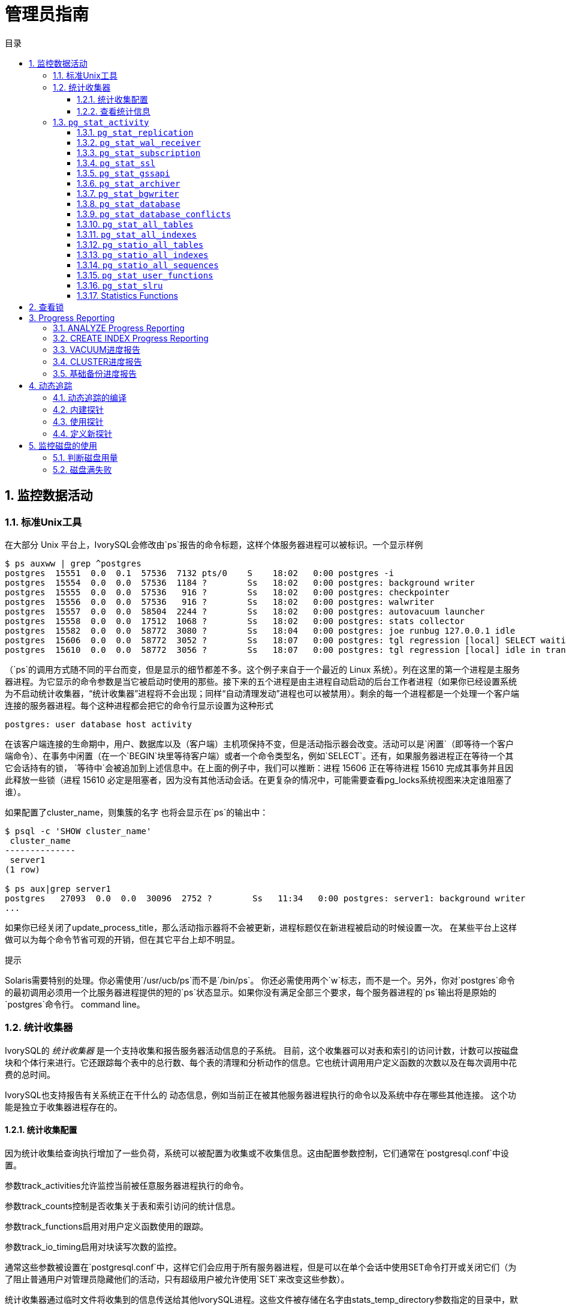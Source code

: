 :toc:
:toc: marco
:toc: left
:toc-title: 目录
:sectnums:
:sectnumlevels: 5
:toclevels: 5

= 管理员指南

== 监控数据活动

=== 标准Unix工具

在大部分 Unix 平台上，IvorySQL会修改由`ps`报告的命令标题，这样个体服务器进程可以被标识。一个显示样例

```
$ ps auxww | grep ^postgres
postgres  15551  0.0  0.1  57536  7132 pts/0    S    18:02   0:00 postgres -i
postgres  15554  0.0  0.0  57536  1184 ?        Ss   18:02   0:00 postgres: background writer
postgres  15555  0.0  0.0  57536   916 ?        Ss   18:02   0:00 postgres: checkpointer
postgres  15556  0.0  0.0  57536   916 ?        Ss   18:02   0:00 postgres: walwriter
postgres  15557  0.0  0.0  58504  2244 ?        Ss   18:02   0:00 postgres: autovacuum launcher
postgres  15558  0.0  0.0  17512  1068 ?        Ss   18:02   0:00 postgres: stats collector
postgres  15582  0.0  0.0  58772  3080 ?        Ss   18:04   0:00 postgres: joe runbug 127.0.0.1 idle
postgres  15606  0.0  0.0  58772  3052 ?        Ss   18:07   0:00 postgres: tgl regression [local] SELECT waiting
postgres  15610  0.0  0.0  58772  3056 ?        Ss   18:07   0:00 postgres: tgl regression [local] idle in transaction
```

（`ps`的调用方式随不同的平台而变，但是显示的细节都差不多。这个例子来自于一个最近的 Linux 系统）。列在这里的第一个进程是主服务器进程。为它显示的命令参数是当它被启动时使用的那些。接下来的五个进程是由主进程自动启动的后台工作者进程（如果你已经设置系统为不启动统计收集器，“统计收集器”进程将不会出现；同样“自动清理发动”进程也可以被禁用）。剩余的每一个进程都是一个处理一个客户端连接的服务器进程。每个这种进程都会把它的命令行显示设置为这种形式

```
postgres: user database host activity
```

在该客户端连接的生命期中，用户、数据库以及（客户端）主机项保持不变，但是活动指示器会改变。活动可以是`闲置`（即等待一个客户端命令）、`在事务中闲置`（在一个`BEGIN`块里等待客户端）或者一个命令类型名，例如`SELECT`。还有，如果服务器进程正在等待一个其它会话持有的锁， `等待中`会被追加到上述信息中。在上面的例子中，我们可以推断：进程 15606 正在等待进程 15610 完成其事务并且因此释放一些锁（进程 15610 必定是阻塞者，因为没有其他活动会话。在更复杂的情况中，可能需要查看pg_locks系统视图来决定谁阻塞了谁）。

如果配置了cluster_name，则集簇的名字 也将会显示在`ps`的输出中：

```
$ psql -c 'SHOW cluster_name'
 cluster_name
--------------
 server1
(1 row)

$ ps aux|grep server1
postgres   27093  0.0  0.0  30096  2752 ?        Ss   11:34   0:00 postgres: server1: background writer
...
```

如果你已经关闭了update_process_title，那么活动指示器将不会被更新，进程标题仅在新进程被启动的时候设置一次。 在某些平台上这样做可以为每个命令节省可观的开销，但在其它平台上却不明显。

.提示
****
Solaris需要特别的处理。你必需使用`/usr/ucb/ps`而不是`/bin/ps`。 你还必需使用两个`w`标志，而不是一个。另外，你对`postgres`命令的最初调用必须用一个比服务器进程提供的短的`ps`状态显示。如果你没有满足全部三个要求，每个服务器进程的`ps`输出将是原始的`postgres`命令行。 command line。
****

=== 统计收集器

IvorySQL的 _统计收集器_ 是一个支持收集和报告服务器活动信息的子系统。 目前，这个收集器可以对表和索引的访问计数，计数可以按磁盘块和个体行来进行。它还跟踪每个表中的总行数、每个表的清理和分析动作的信息。它也统计调用用户定义函数的次数以及在每次调用中花费的总时间。

IvorySQL也支持报告有关系统正在干什么的 动态信息，例如当前正在被其他服务器进程执行的命令以及系统中存在哪些其他连接。 这个功能是独立于收集器进程存在的。

==== 统计收集配置

因为统计收集给查询执行增加了一些负荷，系统可以被配置为收集或不收集信息。这由配置参数控制，它们通常在`postgresql.conf`中设置。

参数track_activities允许监控当前被任意服务器进程执行的命令。

参数track_counts控制是否收集关于表和索引访问的统计信息。

参数track_functions启用对用户定义函数使用的跟踪。

参数track_io_timing启用对块读写次数的监控。

通常这些参数被设置在`postgresql.conf`中，这样它们会应用于所有服务器进程，但是可以在单个会话中使用SET命令打开或关闭它们（为了阻止普通用户对管理员隐藏他们的活动，只有超级用户被允许使用`SET`来改变这些参数）。

统计收集器通过临时文件将收集到的信息传送给其他IvorySQL进程。这些文件被存储在名字由stats_temp_directory参数指定的目录中，默认是`pg_stat_tmp`。为了得到更好的性能，`stats_temp_directory`可以被指向一个基于 RAM 的文件系统来降低物理 I/O 需求。当服务器被干净地关闭时，一份统计数据的永久拷贝被存储在`pg_stat`子目录中，这样在服务器重启后统计信息能被保持。当在服务器启动时执行恢复时（例如立即关闭、服务器崩溃以及时间点恢复之后），所有统计计数器会被重置。

==== 查看统计信息

表 1 中列出了一些预定义视图 可以用来显示系统的当前状态。 表 2 中列出了另一些视图可以 显示统计收集的结果。你也可以使用底层统计函数来建立自定义的视图。

在使用统计信息监控收集到的数据时，你必须了解这些信息并非是实时更新的。每个独立的服务器进程只在进入闲置状态之前才向收集器传送新的统计计数；因此正在进行的查询或事务并不影响显示出来的总数。同样，收集器本身也最多每`PGSTAT_STAT_INTERVAL`毫秒（缺省为 500ms，除非在编译服务器的时候修改过）发送一 次新的报告。因此显示的信息总是落后于实际活动。但是由`track_activities`收集的当前查询信息总是最新的。

另一个重点是当一个服务器进程被要求显示任何这些统计信息时，它首先取得收集器进程最近发出的报告并且接着为所有统计视图和函数使用这个快照，直到它的当前事务的结尾。因此只要你继续当前事务，统计数据将会一直显示静态信息。相似地，当任何关于所有会话的当前查询的信息在一个事务中第一次被请求时，这样的信息将被收集。并且在整个事务期间将显示相同的信息。这是一种特性而非缺陷，因为它允许你在该统计信息上执行多个查询并且关联结果而不用担心那些数字会在你不知情的情况下改变。但是如果你希望用每个查询都看到新结果，要确保在任何事务块之外做那些查询。或者，你可以调用`pg_stat_clear_snapshot`()，那将丢弃当前事务的统计快照（如果有）。下一次对统计性信息的使用将导致获取一个新的快照。

一个事务也可以在视图`pg_stat_xact_all_tables`、`pg_stat_xact_sys_tables`、`pg_stat_xact_user_tables`和`pg_stat_xact_user_functions`中看到它自己的统计信息（还没有被传送给收集器）。这些数字并不像上面所述的那样行动，相反它们在事务期间持续被更新。

表 1中显示的动态统计视图中的一些信息是有安全限制的。 普通用户只能看到关于他们自己的会话的所有信息（属于他们是成员的角色的会话）。 在关于其他会话的行中，许多列将为空。 但是，请注意，一个会话的存在和它的一般属性，例如会话用户和数据库，对所有用户都是可见的。 超级用户和内置角色`pg_read_all_stats`的成员可以看到所有会话的所有信息。

**表1.动态统计视图**
|====
| 视图名称    | 描述
| `pg_stat_activity`              | 每个服务器进程一行，显示与那个进程的当前活动相关的信息，例如状态和当前查询。 
| `pg_stat_replication`           | 每一个 WAL 发送进程一行，显示有关到该发送进程连接的后备服务器的复制的统计信息。 
| `pg_stat_wal_receiver`          | 只有一行，显示来自 WAL 接收器所连接服务器的有关该接收器的统计信息。 
| `pg_stat_subscription`          | 每个订阅至少一行，显示有关该订阅的工作者的信息。             
| `pg_stat_ssl`                   | 每个连接（常规的或者复制）一行，显示在这个连接上使用的SSL的信息。 
| `pg_stat_gssapi`                | 每个连接（常规和复制）有一行，显示关于GSSAPI验证和加密的信息。 
| `pg_stat_progress_analyze`      | 每个运行`ANALYZE`的后端(包括自动清理工作者进程)的行，显示当前进度。 
| `pg_stat_progress_create_index` | 每个后台运行`CREATE INDEX`或`REINDEX`的后端都有一行，显示当前的进度。 
| `pg_stat_progress_vacuum`       | 每个运行着`VACUUM`的后端（包括autovacuum工作者进程）一行，显示当前的进度。 
| `pg_stat_progress_cluster`      | 每个运行着`CLUSTER`或`VACUUM FULL`的后端一行，显示当前进度。 
| `pg_stat_progress_basebackup`   | 每一个WAL发送者进程的行显示一个基础备份，显示当前进度。
|====

**表2.已收集统计信息的视图**
|====
|视图名称                      | 描述
| `pg_stat_archiver`            | 只有一行，显示有关 WAL 归档进程活动的统计信息。              
| `pg_stat_bgwriter`            | 只有一行，显示有关后台写进程的活动的统计信息。               
| `pg_stat_database`            | 每个数据库一行，显示数据库范围的统计信息。                   
| `pg_stat_database_conflicts`  | 每个数据库一行，显示数据库范围的统计信息， 这些信息的内容是关于由于与后备服务器的恢复过程 发生冲突而被取消的查询。 
| `pg_stat_all_tables`          | 当前数据库中每个表一行，显示有关访问指定表的统计信息。       
| `pg_stat_sys_tables`          | 和`pg_stat_all_tables`一样，但只显示系统表。                 
| `pg_stat_user_tables`         | 和`pg_stat_all_tables`一样，但只显示用户表。                 
| `pg_stat_xact_all_tables`     | 和`pg_stat_all_tables`相似，但计数动作只在当前事务内发生，用于生存和死亡行数量的列以及清理和分析动作在此视图中不出现。 
| `pg_stat_xact_sys_tables`     | 和`pg_stat_xact_all_tables`一样，但只显示系统表。            
| `pg_stat_xact_user_tables`    | 和`pg_stat_xact_all_tables`一样，但只显示用户表。            
| `pg_stat_all_indexes`         | 当前数据库中的每个索引一行，显示：表OID、索引OID、模式名、表名、索引名、 使用了该索引的索引扫描总数、索引扫描返回的索引记录数、使用该索引的简 单索引扫描抓取的活表(livetable)中数据行数。 当前数据库中的每个索引一行，显示与访问指定索引有关的统计信息。 
| `pg_stat_sys_indexes`         | 和`pg_stat_all_indexes`一样，但只显示系统表上的索引。        
| `pg_stat_user_indexes`        | 和`pg_stat_all_indexes`一样，但只显示用户表上的索引。        
| `pg_statio_all_tables`        | 当前数据库中每个表一行(包括TOAST表)，显示：表OID、模式名、表名、 从该表中读取的磁盘块总数、缓冲区命中次数、该表上所有索引的磁盘块读取总数、 该表上所有索引的缓冲区命中总数、在该表的辅助TOAST表(如果存在)上的磁盘块读取总数、 在该表的辅助TOAST表(如果存在)上的缓冲区命中总数、TOAST表的索引的磁盘块读 取总数、TOAST表的索引的缓冲区命中总数。 当前数据库中的每个表一行，显示有关在指定表上 I/O 的统计信息。 
| `pg_statio_sys_tables`        | 和`pg_statio_all_tables`一样，但只显示系统表。               
| `pg_statio_user_tables`       | 和`pg_statio_all_tables`一样，但只显示用户表。               
| `pg_statio_all_indexes`       | 当前数据库中每个索引一行，显示：表OID、索引OID、模式名、 表名、索引名、该索引的磁盘块读取总数、该索引的缓冲区命中总数。 当前数据库中的每个索引一行，显示与指定索引上的 I/O 有关的统计信息。 
| `pg_statio_sys_indexes`       | 和`pg_statio_all_indexes`一样，但只显示系统表上的索引。      
| `pg_statio_user_indexes`      | 和`pg_statio_all_indexes`一样，但只显示用户表上的索引。      
| `pg_statio_all_sequences`     | 当前数据库中每个序列对象一行，显示：序列OID、模式名、序列名、序列的磁盘读取总数、序列的缓冲区命中总数。 当前数据库中的每个序列一行，显示与指定序列上的 I/O 有关的统计信息。 
| `pg_statio_sys_sequences`     | 和`pg_statio_all_sequences`一样，但只显示系统序列（目前没有定义系统序列，因此这个视图总是为空）。 
| `pg_statio_user_sequences`    | 和`pg_statio_all_sequences`一样，但只显示用户序列。          
| `pg_stat_user_functions`      | 对于所有跟踪功能，函数的OID，模式，名称，数量 通话总时间，和自我的时间。自我时间是 在函数本身所花费的时间量，总时间包括 它调用函数所花费的时间。时间值以毫秒为单位。 每一个被跟踪的函数一行，显示与执行该函数有关的统计信息。 
| `pg_stat_xact_user_functions` | 和`pg_stat_user_functions`相似，但是只统计在当前事务期间的调用 
| `pg_stat_slru`                | 每个SLRU一行, 显示操作的统计信息。
|====

针对每个索引的统计信息对于判断哪个索引正被使用以及它们的效果特别有用。

`pg_statio_`系列视图主要用于判断缓冲区的效果。当实际磁盘读取数远小于缓冲区命中时，这个缓冲能满足大部分读请求而无需进行内核调用。但是，这些统计信息并没有给出所有的事情：由于IvorySQL处理磁盘 I/O 的方式，不在IvorySQL缓冲区中的数据库仍然驻留在内核的 I/O 缓存中，并且因此可以被再次读取而不需要物理磁盘读取。我们建议希望了解IvorySQL I/O 行为更多细节的用户将IvorySQL统计收集器和操作系统中允许观察内核处理 I/O 的工具一起使用。

=== `pg_stat_activity`

`pg_stat_activity`视图每个服务器进程将有一行，显示与该进程当前活动相关的信息。

**表3.`pg_stat_activity` 视图**
|====
|列类型描述
|`datid` `oid`这个后端连接到的数据库的OID 
|         `datname` `name`这个后端连接到的数据库的名称         
|               `pid` `integer`这个后端的进程 ID               
| `leader_pid` `integer`并行组组长的进程ID，如果该进程是并行查询工作者。如果该进程是一个并行组的组长或不参与并行查询，则为`NULL`。 
|          `usesysid` `oid`登录到这个后端的用户的 OID          
|          `usename` `name`登录到这个后端的用户的 OID          
|     `application_name` `text`连接到这个后端的应用的名称      
| `client_addr` `inet`连接到这个后端的客户端的 IP 地址。如果这个字段为空，它表示客户端通过服务器机器上的一个 Unix 套接字连接或者这是一个内部进程，如自动清理。 
| `client_hostname` `text`已连接的客户端的主机名，由`client_addr`的反向 DNS 查找报告。 这个字段将只对 IP 连接非空，并且只有log_hostname被启用时才会非空。 
| `client_port` `integer`客户端用于与此后端通信的TCP端口号，如果使用Unix套接字，则为`-1`。如果该字段为空，它表示这是一个内部服务器进程。 
| `backend_start` `timestamp with time zone`这个进程被启动的时间。对客户端后端来说，这就是客户端连接到服务器的时间。 
| `xact_start` `timestamp with time zone`这个进程的当前事务被启动的时间，如果没有活动事务则为空。 如果当前查询是它的第一个事务，这一列等于`query_start`列。 
| `query_start` `timestamp with time zone`当前活动查询被开始的时间，如果`state`不是`active`，则为上一个查询开始的时间 
| `state_change` `timestamp with time zone``state`上一次被改变的时间 
| `wait_event_type` `text`后端等待的事件类型，如果有的话;否则NULL。 
| `wait_event` `text`如果后端当前正在等待，则等待事件名称，否则为NULL。 
| `state` `text`这个后端的当前总体状态。可能的值为：`active`: 后端正在执行一个查询。`idle`: 后端正在等待一个新的客户端命令。`idle in transaction`: 后端在一个事务中，但是当前没有正在执行一个查询。`idle in transaction (aborted)`: 这个状态与 `idle in transaction`相似，除了在该事务中的一个语句导致了一个错误。`fastpath function call`: 后端正在执行一个 fast-path 函数。`disabled`: 如果在这个后端中track_activities被禁用，则报告这个状态。 
|   `backend_xid` `xid`这个后端的顶层事务标识符，如果存在。    
|          `backend_xmin` `xid`当前后端的`xmin`范围。          
| `query` `text`这个后端最近查询的文本。如果`state`为`active`，这个字段显示当前正在执行的查询。 在所有其他状态下，它显示上一个被执行的查询。默认情况下，查询文本会被截断至1024个字节，这个值可以通过参数track_activity_query_size更改。 
| `backend_type` `text`当前后端的类型。可能的类型为 `autovacuum launcher`, `autovacuum worker`, `logical replication launcher`, `logical replication worker`, `parallel worker`, `background writer`, `client backend`, `checkpointer`, `startup`, `walreceiver`, `walsender` and `walwriter`. 除此以外，由扩展注册的后台Worker可能有额外的类型。
|====

`wait_event`和`state`列是独立的。如果一个后端处于`active`状态，它可能是也可能不是某个事件上的`waiting`。如果状态是`active`并且`wait_event`为非空，它意味着一个查询正在被执行，但是它被阻塞在系统中某处。

**表4.等待事件类型**
|====
| 等待事件类型 | 描述
| `Activity`   | 服务器进程空闲。此事件类型表示在其主处理循环中等待活动的进程。 `wait_event`将识别特定的等待点。 
| `BufferPin`  | 服务器进程正在等待对数据缓冲的独占访问。 如果另一个进程持有一个打开的游标，该游标最后一次从相关缓冲区读取数据，则缓冲区销等待可能是漫长的。 
| `Client`     | 服务器进程正在等待连接到用户应用程序的套接字上的活动。 因此，服务器预计发生一些独立于其内部进程的事情。`wait_event`将识别特定的等待点。 
| `Extension`  | 服务器进程正在等待扩展模块定义的某个条件。                   
| `IO`         | 服务器进程正在等待一个I/O操作完成。`wait_event`将识别特定的等待点。 
| `IPC`        | 服务器进程正在等待与另一个服务器进程进行交互。`wait_event`将识别特定的等待点。 
| `Lock`       | 服务器进程正在等待一个重量级锁。重量级锁，也称为锁管理器锁或简单锁，主要保护表等SQL可见对象。 然而，它们也用于确保某些内部操作的互斥，例如关系扩展。`wait_event`将识别等待的锁的类型。 
| `LWLock`     | 服务器进程正在等待一个轻量级锁。大多数这样的锁保护共享内存中的特定数据结构。 `wait_event`将包含标识轻量级锁用途的名称。 (有些锁有特定的名称；其他锁是一组锁的一部分，每个锁具有类似的目的。) 
| `Timeout`    | 服务器进程正在等待超时过期。`wait_event`将识别特定的等待点。
|====

**表5.`Activity`类型的等待事件**
|====
| `Activity` 等待事件   | 描述
| `ArchiverMain`        | 在归档进程的主循环中等待。                
| `AutoVacuumMain`      | 在自动清理启动过程的主循环中等待。        
| `BgWriterHibernate`   | 在后台写进程中等待，休眠状态。            
| `BgWriterMain`        | 在后台写进程主循环中等待。                
| `CheckpointerMain`    | 在校验指针进程的主循环中等待。            
| `LogicalApplyMain`    | 在逻辑复制应用进程的主循环中等待。        
| `LogicalLauncherMain` | 在逻辑复制启动器进程的主循环中等待。      
| `PgStatMain`          | 在统计收集器进程的主循环中等待。          
| `RecoveryWalStream`   | 流恢复期间，在启动进程主循环等待WAL到达。 
| `SysLoggerMain`       | 在syslogger进程的主循环中等待。           
| `WalReceiverMain`     | 在WAL接收器进程的主循环中等待。           
| `WalSenderMain`       | 在WAL发送者进程的主循环中等待。           
| `WalWriterMain`       | 在WAL写入进程的主循环中等待。
|====

**表6.`BufferPin`类型的等待事件**
|====
| `BufferPin` 等待事件 | 描述
| `BufferPin`         | 等待获得缓冲区上的独占销。
|====

**表7.`Client`类型的等待事件**
|====
| `Client` 等待事件         | 描述
| `ClientRead`              | 等待从客户端读取数据。                                 
| `ClientWrite`             | 等待写入数据到客户端。                                 
| `GSSOpenServer`           | 在建立GSSAPI会话时等待从客户端读取数据。               
| `LibPQWalReceiverConnect` | 在WAL接收器等待与远程服务器建立连接。                  
| `LibPQWalReceiverReceive` | 在WAL接收器中等待从远程服务器接收数据。                
| `SSLOpenServer`           | 在尝试连接时等待SSL。                                  
| `WalReceiverWaitStart`    | 等待启动进程发送用于流复制的初始数据。                 
| `WalSenderWaitForWAL`     | 在WAL发送器进程中等待WAL被刷新。                       
| `WalSenderWriteData`      | 在WAL发送器进程中处理WAL接收器的回复时，等待任何活动。
|====

**表8.`Extension`类型的等待事件**
|====
| `Extension` 等待事件 | 描述
| `Extension`          | 在扩展中等待。
|====

**表9.`IO`类型的等待事件**
|====
| `IO` 等待事件                  | 描述
| `BufFileRead`                  | 等待从缓冲文件中读取。                                 
| `BufFileWrite`                 | 等待对缓冲文件的写入。                                 
| `ControlFileRead`              | 等待读取`pg_control`文件。                           
| `ControlFileSync`              | 等待`pg_control`文件到达持久存储。                
| `ControlFileSyncUpdate`        | 等待更新`pg_control`文件以达到持久存储。              
| `ControlFileWrite`             | 等待写入`pg_control`文件。                           
| `ControlFileWriteUpdate`       | 等待写入更新`pg_control`文件。                        
| `CopyFileRead`                 | 在文件复制操作期间等待读取。                            
| `CopyFileWrite`                | 在文件拷贝操作期间等待写入。                            
| `DSMFillZeroWrite`             | 等待用零填充动态共享内存备份(backing)文件。             
| `DataFileExtend`               | 等待关系数据文件被扩展。                                
| `DataFileFlush`                | 等待关系数据文件达到持久存储。                          
| `DataFileImmediateSync`        | 等待关系数据文件到持久存储的立即同步。                  
| `DataFilePrefetch`             | 等待关系数据文件的异步预取。                            
| `DataFileRead`                 | 等待对关系数据文件的读取。                              
| `DataFileSync`                 | 等待对关系数据文件的更改达到持久存储。                  
| `DataFileTruncate`             | 等待关系数据文件被截断。                                
| `DataFileWrite`                | 等待对关系数据文件的写入。                              
| `LockFileAddToDataDirRead`     | 在向数据目录锁文件中添加一行时等待读取。                
| `LockFileAddToDataDirSync`     | 等待数据到达持久存储，同时向数据目录锁文件添加一行。     
| `LockFileAddToDataDirWrite`    | 在向数据目录锁文件中添加一行时等待写操作。              
| `LockFileCreateRead`           | 创建数据目录锁文件时等待读取。                          
| `LockFileCreateSync`           | 在创建数据目录锁文件时等待数据到达持久存储。             
| `LockFileCreateWrite`          | 在创建数据目录锁文件时等待写操作。                       
| `LockFileReCheckDataDirRead`   | 在重新检查数据目录锁文件期间等待读取。                  
| `LogicalRewriteCheckpointSync` | 等待逻辑重写映射到在检查点到达持久存储。                
| `LogicalRewriteMappingSync`    | 在逻辑重写期间等待映射数据到达持久存储                  
| `LogicalRewriteMappingWrite`   | 在逻辑重写期间等待映射数据的写入。                      
| `LogicalRewriteSync`           | 等待逻辑重写映射到达持久存储。                          
| `LogicalRewriteTruncate`       | 等待在逻辑重写期间截断映射数据。                        
| `LogicalRewriteWrite`          | 等待逻辑重写映射的写入。                                
| `RelationMapRead`              | 等待关系映射文件的读取。                                
| `RelationMapSync`              | 等待关系映射文件到达持久存储。                          
| `RelationMapWrite`             | 等待对关系映射文件的写入。                              
| `ReorderBufferRead`            | 在重新排序缓冲区管理期间等待读取。                       
| `ReorderBufferWrite`           | 在重新排序缓冲区管理期间等待写操作。                     
| `ReorderLogicalMappingRead`    | 在重新排序缓冲区管理期间等待读取逻辑映射。               
| `ReplicationSlotRead`          | 等待从复制槽位控制文件读取。                             
| `ReplicationSlotRestoreSync`   | 等待复制槽控制文件到达持久存储，同时将其恢复到内存中。   
| `ReplicationSlotSync`          | 等待复制槽控制文件到达持久存储。                         
| `ReplicationSlotWrite`         | 等待对复制槽控制文件的写入。                             
| `SLRUFlushSync`                | 在检查点或数据库关闭期间等待SLRU数据到达持久存储。       
| `SLRURead`                     | 等待读取SLRU页面。                                       
| `SLRUSync`                     | 在写页面后等待SLRU数据到达持久存储。                     
| `SLRUWrite`                    | 等待SLRU页面的写入。                                     
| `SnapbuildRead`                | 等待读取序列化的历史目录快照。                           
| `SnapbuildSync`                | 等待序列化历史目录快照到达持久存储。                     
| `SnapbuildWrite`               | 等待串行历史目录快照的写入。                             
| `TimelineHistoryFileSync`      | 等待通过流复制接收的时间线历史文件到达持久存储。         
| `TimelineHistoryFileWrite`     | 等待通过流复制接收的时间线历史文件的写入。               
| `TimelineHistoryRead`          | 等待读取时间线历史文件。                                 
| `TimelineHistorySync`          | 等待新创建的时间线历史文件到达持久存储。                 
| `TimelineHistoryWrite`         | 等待写入新创建的时间线历史文件。                         
| `TwophaseFileRead`             | 等待读取两阶段状态文件。                                 
| `TwophaseFileSync`             | 等待两阶段状态文件到达持久存储。                         
| `TwophaseFileWrite`            | 等待对两阶段状态文件的写入。                             
| `WALBootstrapSync`             | 在引导过程中等待WAL达到持久存储。                        
| `WALBootstrapWrite`            | 在引导过程中等待WAL页面的写入。                          
| `WALCopyRead`                  | 通过复制一个已有WAL段来创建一个新的WAL段时等待读取。     
| `WALCopySync`                  | 等待通过复制一个已有WAL段到持久存储来创建一个新的WAL段。 
| `WALCopyWrite`                 | 通过复制一个已有WAL段来创建一个新的WAL段时等待写入。     
| `WALInitSync`                  | 等待一个新初始化的WAL文件到持久存储。                    
| `WALInitWrite`                 | 在初始化一个新的WAL文件时等待写入。                      
| `WALRead`                      | 等待WAL文件的读取。                                      
| `WALSenderTimelineHistoryRead` | 在walsender时间线命令期间等待从时间线历史文件读取。      
| `WALSync`                      | 等待WAL文件到达持久存储。                                
| `WALSyncMethodAssign`          | 等待数据到达持久存储，同时分配一个新的WAL同步方法。      
| `WALWrite`                     | 等待写入WAL文件。
|====

**表10.`IPC`类型的等待事件**
|====
| `IPC` 等待事件               | 描述
| `BackupWaitWalArchive`       | 等待备份所需的WAL文件成功存档。                          
| `BgWorkerShutdown`           | 等待后台工作者关闭。                                    
| `BgWorkerStartup`            | 等待后台工作者启动。                                  
| `BtreePage`                  | 正等待继续并行B-树扫描所需的页号变得可用。                
| `CheckpointDone`             | 等待检查点完成。                                         
| `CheckpointStart`            | 等待检查点开始。                                         
| `ExecuteGather`              | 在执行`Gather` 计划节点时，等待子进程的活动。       
| `HashBatchAllocate`          | 等待一个选定的并行哈希参与者分配哈希表。                 
| `HashBatchElect`             | 等待选择一个并行哈希参与者来分配哈希表。                 
| `HashBatchLoad`              | 等待其他并行哈希参与者完成哈希表的加载。                 
| `HashBuildAllocate`          | 等待一个选定的并行哈希参与者分配初始哈希表。             
| `HashBuildElect`             | 等待选择一个并行哈希参与者来分配初始哈希表。              
| `HashBuildHashInner`         | 等待其他并行哈希参与者完成内部关系的散列。               
| `HashBuildHashOuter`         | 等待其他Parallel 哈希参与者完成对外部关系的分区。     
| `HashGrowBatchesAllocate`    | 等待选定的并行哈希参与者分配更多批处理。                  
| `HashGrowBatchesDecide`      | 等待选择一个并行哈希参与者来决定未来的批处理增长。        
| `HashGrowBatchesElect`       | 等待选择一个Parallel 哈希参与者来分配更多批处理。        
| `HashGrowBatchesFinish`      | 等待一个选定的并行哈希参与者决定未来的批量增长。 
| `HashGrowBatchesRepartition` | 等待一个选定的并行哈希参与者决定未来的批处理增长。         
| `HashGrowBucketsAllocate`    | 等待选定的并行哈希参与者完成更多bucket的分配。            
| `HashGrowBucketsElect`       | 等待选择一个并行哈希参与者来分配更多的buckets。            
| `HashGrowBucketsReinsert`    | 等待其他Parallel 哈希参与者完成将元组插入到新buckets中。
| `LogicalSyncData`            | 等待逻辑复制远程服务器发送用于初始表同步的数据。           
| `LogicalSyncStateChange`     | 等待逻辑复制远程服务器更改状态。                         
| `MessageQueueInternal`       | 等待另一个进程附加到共享消息队列。                       
| `MessageQueuePutMessage`     | 等待将协议消息写入共享消息队列。                         
| `MessageQueueReceive`        | 等待从共享消息队列接收字节。                             
| `MessageQueueSend`           | 等待将字节发送到共享消息队列。                           
| `ParallelBitmapScan`         | 等待并行位图扫描被初始化。                               
| `ParallelCreateIndexScan`    | 等待并行`CREATE INDEX` 工作者完成堆扫描。             
| `ParallelFinish`             | 等待并行工作人员完成计算。                               
| `ProcArrayGroupUpdate`       | 等待组领导在并行操作结束时清除事务ID。                    
| `ProcSignalBarrier`          | 等待屏障事件被所有后端处理。                             
| `Promote`                    | 等待备用系统提升。                                     
| `RecoveryConflictSnapshot`   | 等待vacuum清理的恢复冲突解决。                           
| `RecoveryConflictTablespace` | 等待恢复冲突解决删除表空间。                             
| `RecoveryPause`              | 等待恢复继续进行。                                      
| `ReplicationOriginDrop`      | 等待复制源变为非活动状态，以便可以删除它。                
| `ReplicationSlotDrop`        | 等待复制槽变为非活动状态，以便可以删除它。                
| `SafeSnapshot`               | 等待获取`READ ONLY DEFERRABLE`事务的有效快照。        
| `SyncRep`                    | 在同步复制期间等待远程服务器的确认。                       
| `XactGroupUpdate`            | 等待分组组长在并行操作结束时更新事务状态。
|====

**表11.`Lock`类型的等待事件**
|====
| `Lock` 等待事件 | 描述
| `advisory`      | 等待获得一个建议用户锁。  
| `extend`        | 等待扩展一个关系。       
| `frozenid`      | 等待升级 `pg_database`.`datfrozenxid` 和 `pg_database`.`datminmxid`. 
| `object`        | 等待获取非关系数据库对象上的锁。 
| `page`          | 等待获取一个关系页面上的锁。
| `relation`      | 等待获得一个关系的锁。    
| `spectoken`     | 等待获取推测的插入锁。    
| `transactionid` | 等待事务完成。                                   
| `tuple`         | 等待获取元组上的锁。      
| `userlock`      | 等待获取用户锁。       
| `virtualxid`    | 等待获取虚拟事务ID锁。
|====

**表12.`LWLock`类型的等待事件**
|====
| `LWLock` 等待事件            | 描述
| `AddinShmemInit`             | 等待管理共享内存中的扩展空间分配。   
| `AutoFile`                   | 等待更新`postgresql.auto.conf`文件。   
| `Autovacuum`                 | 等待读取或更新自动清理工作者的当前状态。 
| `AutovacuumSchedule`         | 等待确保选择为自动清理的表仍然需要清理。  
| `BackgroundWorker`           | 等待读取或更新后台工作者状态。
| `BtreeVacuum`                | 等待读取或更新b-树索引的清理相关信息。  
| `BufferContent`              | 等待访问内存中的数据页。 
| `BufferIO`                   | 等待数据页上的I/O。  
| `BufferMapping`              | 等待将数据块与缓冲池中的缓冲区关联。 
| `Checkpoint`                 | 等待开始一个检查点。   
| `CheckpointerComm`           | 等待管理fsync请求。    
| `CommitTs`                   | 等待读取或更新事务提交时间戳的最后一个值集。 
| `CommitTsBuffer`             | 在提交时间戳SLRU缓冲区上等待I/O。 
| `CommitTsSLRU`               | 等待访问提交时间戳SLRU缓存。
| `ControlFile`                | 等待读取或更新`pg_control`文件或创建一个新的WAL文件。
| `DynamicSharedMemoryControl` | 等待读取或更新动态共享内存分配信息。  
| `LockFastPath`               | 等待读取或更新进程的快速路径锁信息。
| `LockManager`                | 等待读取或更新关于“heavyweight”锁。 
| `LogicalRepWorker`           | 等待读取或更新逻辑复制工作器的状态。 
| `MultiXactGen`               | 等待读取或更新共享的multixact状态。
| `MultiXactMemberBuffer`      | 在multixact成员SLRU缓冲区上等待I/O。
| `MultiXactMemberSLRU`        | 等待访问multixact成员SLRU缓存。
| `MultiXactOffsetBuffer`      | 在multixact 偏移 SLRU缓冲区上等待I/O。
| `MultiXactOffsetSLRU`        | 等待访问multixact 偏移 SLRU缓存。
| `MultiXactTruncation`        | 等待读取或截断multixact信息。
| `NotifyBuffer`               | 在`NOTIFY` 消息 SLRU缓冲区上等待I/O。
| `NotifyQueue`                | 等待读取或更新`NOTIFY` 消息。
| `NotifyQueueTail`            | 等待`NOTIFY`消息存储上的更新限制。
| `NotifySLRU`                 | 等待访问`NOTIFY`消息SLRU缓存。 
| `OidGen`                     | 等待分配一个新的OID。         
| `OldSnapshotTimeMap`         | 等待读取或更新旧的快照控制信息。
| `ParallelAppend`             | 在并行附加计划执行期间等待选择下一个子计划。 
| `ParallelHashJoin`           | 在并行哈希连接计划执行期间等待同步工作器。 
| `ParallelQueryDSA`           | 等待并行查询动态共享内存分配。  
| `PerSessionDSA`              | 等待并行查询动态共享内存分配。 
| `PerSessionRecordType`       | 等待访问有关复合类型的并行查询信息。 
| `PerSessionRecordTypmod`     | 等待访问有关标识匿名记录类型的类型修饰符的并行查询信息。 
| `PerXactPredicateList`       | 在并行查询期间等待访问当前可序列化事务持有的谓词锁列表。   
| `PredicateLockManager`       | 等待访问可序列化事务使用的谓词锁信息。
| `ProcArray`                  | 等待访问每个进程共享的数据结构(通常情况，是获取快照或报告会话的事务ID)。 
| `RelationMapping`   | 等待读取或更新`pg_filenode.map`文件(用于跟踪某些系统目录的文件节点分配)。 
| `RelCacheInit`| 等待读取或更新`pg_internal.init`关系缓存初始化文件。
| `ReplicationOrigin` | 等待创建、删除或使用复制源。 
| `ReplicationOriginState`   | 等待读取或更新一个复制源的进度。
| `ReplicationSlotAllocation`  | 等待分配或释放复制槽。 
| `ReplicationSlotControl`  | 等待读取或更新复制槽状态。 
| `ReplicationSlotIO`  | 在复制槽位上等待I/O。 
| `SerialBuffer`   | 在可串行事务冲突的SLRU缓冲区上等待I/O。
| `SerializableFinishedList`   | 等待访问已完成的可序列化事务列表。
| `SerializablePredicateList`  | 等待访问可序列化事务持有的谓词锁列表。
| `SerializableXactHash`   | 等待读取或更新关于可序列化事务的信息。
| `SerialSLRU`  | 等待访问可序列化事务冲突SLRU缓存。
| `SharedTidBitmap`| 在并行位图索引扫描期间等待访问共享的TID位图。 
| `SharedTupleStore`  | 在并行查询期间等待访问共享元组存储。
| `ShmemIndex`  | 等待在共享内存中找到或分配空间。
| `SInvalRead`  | 等待从共享目录失效队列中检索消息。
| `SInvalWrite` | 等待向共享编目失效队列添加消息。
| `SubtransBuffer`| 在子事务SLRU缓冲区上等待I/O。
| `SubtransSLRU`  | 等待访问子事务SLRU缓存。
| `SyncRep`  | 等待读取或更新有关同步复制状态的信息。
| `SyncScan`  | 等待选择同步表扫描的起始位置。
| `TablespaceCreate`  | 等待创建或删除表空间。
| `TwoPhaseState`  | 等待读取或更新已准备事务的状态。 
| `WALBufMapping`  | 等待在WAL缓冲区中替换一个页面。
| `WALInsert`   | 等待将WAL数据插入内存缓冲区。 
| `WALWrite`   | 等待WAL缓冲区写入磁盘。
| `WrapLimitsVacuum`   | 等待更新事务id和multixact消费的限制。
| `XactBuffer`    | 在事务状态的SLRU缓冲区上等待I/O。 
| `XactSLRU` | 等待访问事务状态的SLRU缓存。  
| `XactTruncation` | 等待执行`pg_xact_status`或更新它可用的最早的事务ID。   
| `XidGen`       | 等待分配新的事务ID。
|====

**表13.`Timeout`类型的等待事件**
|====
| `Timeout` 等待事件              | 描述
| `BaseBackupThrottle`            | 当有限流活动时在基础备份期间等待。 
| `PgSleep`                       | 由于调用`pg_sleep`或同类函数而等待。
| `RecoveryApplyDelay`            | 由于延迟设置，在恢复期间等待应用WAL。
| `RecoveryRetrieveRetryInterval` | 当WAL数据无法从任何来源(`pg_wal`，存档或流)获得时，在恢复期间等待。
| `VacuumDelay`                   | 在一个基于代价的清理延迟点。
|====

下面的例子展示了如何查看等待事件：

```
SELECT pid, wait_event_type, wait_event FROM pg_stat_activity WHERE wait_event is NOT NULL;
 pid  | wait_event_type | wait_event 
------+-----------------+------------
 2540 | Lock            | relation
 6644 | LWLock          | ProcArray
(2 rows)
```

==== `pg_stat_replication`

`pg_stat_replication`视图将在每个WAL发送方进程中包含一行，显示关于复制到发送方连接的备用服务器的统计信息。 只有直接连接的备用设备被列出;没有关于下游备用服务器的信息。

**表14.`pg_stat_replication` 视图**
|====
| 列类型描述
|`pid` `integer`一个 WAL 发送进程的进程 ID           
|     `usesysid` `oid`登录到这个 WAL 发送进程的用户的 OID      
|     `usename` `name`登录到这个 WAL 发送进程的用户的名称      
| `application_name` `text`连接到这个 WAL 发送进程的应用的名称 
| `client_addr` `inet`连接到这个 WAL 发送进程的客户端的 IP 地址。 如果这个域为空，它表示该客户端通过服务器机器上的一个Unix 套接字连接。 
| `client_hostname` `text`连接上的客户端的主机名，由一次对`client_addr`的逆向 DNS 查找报告。 这个域将只对 IP 连接非空，并且只有在 log_hostname被启用时非空。 
| `client_port` `integer`客户端用来与这个 WAL 发送进程通讯的 TCP 端口号，如果使用 Unix 套接字则为`-1` 
| `backend_start` `timestamp with time zone`这个进程开始的时间，即客户端是何时连接到这个WAL 发送进程的。 
| `backend_xmin` `xid`由hot_standby_feedback报告的这个后备机的`xmin`水平线。 
| `state` `text`当前的 WAL 发送进程状态。 可能的值是：`startup`: 这个WAL发送器正在启动。`catchup`: 这个WAL发送者连接的备用服务器正在赶上主服务器。`streaming`: 在其连接的备用服务器赶上主服务器之后，这个WAL发送方正在流化变化。`backup`: 这个WAL发送器正在发送一个备份。`stopping`: 这个WAL发送器正在停止。 
| `sent_lsn` `pg_lsn`在这个连接上发送的最后一个预写式日志的位置 
| `write_lsn` `pg_lsn`被这个后备服务器写入到磁盘的最后一个预写式日志的位置 
| `flush_lsn` `pg_lsn`被这个后备服务器刷入到磁盘的最后一个预写式日志的位置 
| `replay_lsn` `pg_lsn`被重放到这个后备服务器上的数据库中的最后一个预写式日志的位置 
| `write_lag` `interval`从本地刷新近期的WAL与接收到此备用服务器已写入WAL的通知(但尚未刷新或应用它)之间的时间经过。 如果将此服务器配置为同步备用服务器，则可以使用此参数来衡量在提交时`synchronous_commit`级别`remote_write`所导致的延迟。
| `flush_lag` `interval`在本地刷写近期的WAL与接收到后备服务器已经写入并且刷写它（但还没有应用）的通知之间流逝的时间。 如果这台服务器被配置为一个同步后备，这可以用来计量在提交时`synchronous_commit`的级别`on`所导致的延迟。
| `replay_lag` `interval`在本地刷写近期的WAL与接收到后备服务器已经写入它、刷写它并且应用它的通知之间流逝的时间。 如果这台服务器被配置为一个同步后备，这可以用来计量在提交时`synchronous_commit`的级别`remote_apply`所导致的延迟。
| `sync_priority` `integer`在基于优先的同步复制中，这台后备服务器被选为同步后备的优先级。在基于规定数量的同步复制中，这个值没有效果。
| `sync_state` `text`这一台后备服务器的同步状态。 可能的值是：`async`: 这台后备服务器是异步的。`potential`: 这台后备服务器现在是异步的，但可能在当前的同步后备失效时变成同步的。`sync`: 这台后备服务器是同步的。`quorum`: 这台后备服务器被当做规定数量后备服务器的候选。
| `reply_time` `带时区的时间戳`从备用服务器收到的最后一条回复信息的发送时间
|====

`pg_stat_replication`视图中报告的滞后时间近期的WAL被写入、刷写并且重放以及发送器知道这一切所花的时间的度量。如果远程服务器被配置为一台同步后备，这些时间表示由每一种同步提交级别所带来（或者是可能带来）的提交延迟。对于一台异步后备，`replay_lag`列是最近的事务变得对查询可见的延迟时间的近似值。如果后备服务器已经完全追上了发送服务器并且没有WAL活动，在短时间内将继续显示最近测到的滞后时间，再然后就会显示为NULL。

对于物理复制会自动测量滞后时间。逻辑解码插件可能会选择性地发出跟踪消息，如果它们没有这样做，跟踪机制将把滞后显示为NULL。

.注意
****
报告的滞后时间并非按照当前的重放速率该后备还有多久才能追上发送服务器的预测。在新的WAL被生成期间，这样一种系统将显示类似的时间，但是当发送器变为闲置时会显示不同的值。特别是当后备服务器完全追上时，`pg_stat_replication`显示的是写入、刷写及重放最近报告的WAL位置所花的时间而不是一些用户可能预期的零。这种做法与为近期的写事务测量同步提交和事务可见性延迟的目的一致。为了降低用户预期一种不同的滞后模型带来的混淆，在一个完全重放完的闲置系统上，lag列会在一段比较短的时间后回复成NULL。监控系统应该选择将这种情况表示为缺失数据、零或者继续显示最近的已知值。
****

==== `pg_stat_wal_receiver`

`pg_stat_wal_receiver`事务只包含一行，它显示了从 WAL 接收器所连接的服务器得到的有关该接收器的统计信息。

**表15.`pg_stat_wal_receiver` 视图**
|====
|列类型描述
|`pid` `integer`WAL接收器进程的进程ID             
|             `status` `text`WAL接收进程的活动状态             
| `receive_start_lsn` `pg_lsn`WAL接收器启动时使用的第一个写前日志位置 
| `receive_start_tli` `integer`WAL接收器启动时使用的第一个时间线数字 
| `written_lsn` `pg_lsn`已经接收并写入磁盘的最后一个预写式日志位置，但没有刷入。这不能用于数据完整性检查。 
| `flushed_lsn` `pg_lsn`已经接收并刷入到磁盘的最后一个预写式日志位置，该字段的初始值是启动WAL接收器时使用的第一个日志位置 
| `received_tli` `integer`接收并刷入到磁盘的最后一个预写式日志位置的时间线数字，该字段的初始值为启动WAL接收器时使用的第一个日志位置的时间线数字 
| `last_msg_send_time` `timestamp with time zone`从源头WAL发送器收到的最后一条信息的发送时间 
| `last_msg_receipt_time` `timestamp with time zone`从源头WAL发送器收到的最后一条信息的接收时间 
| `latest_end_lsn` `pg_lsn`向源头WAL发送器报告的最后的预写式日志位置 
| `latest_end_time` `timestamp with time zone`向源头WAL发送方报告的最后一次写前日志位置的时间 
|      `slot_name` `text`这个WAL接收器使用的复制槽的名称       
| `sender_host` `text`这个WAL接收器连接到的IvorySQL实例的主机。 这可以是主机名、IP地址，或者目录路径，如果连接是通过Unix套接字进行的。(路径的情况可以区分，因为它总是以`/`开头的绝对路径。) 
| `sender_port` `integer`这个WAL接收器连接的IvorySQL实例的端口号。 
| `conninfo` `text`这个WAL接收器使用的连接字符串，对安全敏感的字段进行了模糊处理。
|====

==== `pg_stat_subscription`

每一个订阅的主工作者都在`pg_stat_subscription`视图中有一行（如果工作者没有运行则PID为空），处理被订阅表的初始数据拷贝操作的工作者还会有额外的行。

**表16.`pg_stat_subscription` 视图**
|====
|列类型描述
|`subid` `oid`订阅的OID             
| `subname` `name`订阅的名称                 
| `pid` `integer`订阅工作者进程的进程ID      
| `relid` `oid`工作器正在同步的关系的OID;Null用于主应用工作器  
| `received_lsn` `pg_lsn`接收到的最后一个预写式日志位置，该字段的初始值为0 
| `last_msg_send_time` `timestamp with time zone`从WAL发送器收到的最后一条信息的发送时间 
| `last_msg_receipt_time` `timestamp with time zone`从WAL发送器收到的最后一条信息的接收时间 
| `latest_end_lsn` `pg_lsn`向WAL发送器报告的最后预写式日志位置 
| `latest_end_time` `timestamp with time zone`向WAL发送器报告的最后一次预写式日志位置的时间
|====

==== `pg_stat_ssl`

`pg_stat_ssl`视图将为每一个后端或者 WAL 发送进程包含一行，用来显示这个连接上的 SSL 使用情况。 可以把它与`pg_stat_activity`或者`pg_stat_replication`通过`pid`列连接来得到更多有关该连接的细节。

**表17.`pg_stat_ssl` 视图**
|====
| `pid` `integer`后端或WAL发送器进程ID                         
| `ssl` `boolean`如果在此连接上使用SSL，则为真                 
| `version` `text`使用SSL的版本，如果此连接上没有使用SSL则为NULL 
| `cipher` `text`正在使用的SSL密码的名称，如果此连接上没有使用SSL则为NULL 
| `bits` `integer`使用的加密算法中的位数，如果此连接上没有使用SSL则为NULL 
| `compression` `boolean`如果使用SSL压缩则为真，否则为假，如果此连接未使用SSL则为NULL 
| `client_dn` `text`区别名称(DN，Distinguished Name)字段与使用的客户端证书，如果没有提供客户端证书或在此连接上没有使用SSL，则为NULL。 如果DN字段长于`NAMEDATALEN`(标准构建中为64个字符)，则该字段将被截断。 
| `client_serial` `numeric`客户端证书的序列号，如果没有提供客户端证书或在此连接上没有使用SSL，则为NULL。 证书序列号和证书颁发者的组合唯一标识一个证书(除非颁发者错误地重用序列号)。 
| `issuer_dn` `text`客户端证书颁发者的区别名称(DN，Distinguished Name)，如果没有提供客户端证书或在此连接上没有使用SSL，则为NULL。该字段像`client_dn`一样被截断。
|====

==== `pg_stat_gssapi`

`pg_stat_gssapi`视图将包含每一个后端一个行，显示该连接上的GSSAPI使用情况。 它可以加入到`pg_stat_activity`或`pg_stat_replication`上的`pid`列，获取更多关于连接的详细信息。

**表18.`pg_stat_gssapi` 视图**
|====
| 列类型描述 
| `pid` `integer`后端进程ID  
| `gss_authenticated` `boolean`如果此连接使用了GSSAPI身份验证，则为True 
| `principal` `text`用于验证此连接的主体，如果未使用GSSAPI对此连接进行身份验证，则为NULL。 如果主体长度超过`NAMEDATALEN`(标准构建中为64个字符)，则该字段被截断。 
| `encrypted` `boolean`如果在此连接上使用了GSSAPI加密，则为真
|====

==== `pg_stat_archiver`

`pg_stat_archiver`视图总是有一行，其中包含关于集群的存档进程的数据。

**表19.`pg_stat_archiver` 视图**
|====
| 列类型描述
| `archived_count` `bigint`已成功存档的WAL文件数         
| `last_archived_wal` `text`最后一个成功存档的WAL文件的名称   
| `last_archived_time` `timestamp with time zone`最后一次成功存档操作的时间 
| `failed_count` `bigint`记录WAL文件归档失败次数               
| `last_failed_wal` `text`最后一次失败的存档操作的WAL文件的名称 
| `last_failed_time` `timestamp with time zone`上次存档操作失败的时间 
| `stats_reset` `timestamp with time zone`这些统计数据最后一次重置的时间
|====

==== `pg_stat_bgwriter`

`pg_stat_bgwriter`视图始终只有一行，其中包含集群的全局数据。

**表20.`pg_stat_bgwriter` 视图**
|====
| 列类型描述
| `checkpoints_timed` `bigint`已执行的预定检查点数  
| `checkpoints_req` `bigint`请求已执行的检查点数 
| `checkpoint_write_time` `double precision`检查点处理中将文件写入磁盘的部分所花费的总时间，以毫秒为单位 
| `checkpoint_sync_time` `double precision`检查点处理中将文件同步到磁盘的部分所花费的总时间，以毫秒为单位 
| `buffers_checkpoint` `bigint`检查点期间写入的缓冲区数 
| `buffers_clean` `bigint`后台写入器写入的缓冲区数
| `maxwritten_clean` `bigint`后台写入器因为写入太多缓冲区而停止清理扫描的次数 
| `buffers_backend` `bigint`后端直接写入的缓冲区数 
| `buffers_backend_fsync` `bigint`后端必须执行自己的`fsync`调用的次数(通常后台写入器处理这些，即使后端执行自己的写入) 
| `buffers_alloc` `bigint`分配的缓冲区数  
| `stats_reset` `timestamp with time zone`这些统计数据最后一次重置的时间
|====

==== `pg_stat_database`

`pg_stat_database`视图将包含一行用于集群中的每个数据库，加一行用于共享对象，显示数据库范围的统计信息。

**表21. `pg_stat_database` 视图**
|====
| 列类型描述
|      `datid` `oid`该数据库的OID，属于共享关系的对象为0       
|   `datname` `name`这个数据库的名称，或者共享对象为`NULL`。   
| `numbackends` `integer`当前连接到此数据库的后端数，对于共享对象则为`NULL`。 这是该视图中唯一返回反映当前状态的值的列;所有其他列返回自上次重置以来累积的值。 
|        `xact_commit` `bigint`此数据库中已提交的事务数        
|       `xact_rollback` `bigint`该数据库中已回滚的事务数       
|        `blks_read` `bigint`在该数据库中读取的磁盘块数        
| `blks_hit` `bigint`在缓存中发现磁盘块的次数，因此读取不是必需的(这只包括在IvorySQL缓存中，而不是在操作系统的文件系统缓存中) 
|      `tup_returned` `bigint`这个数据库中查询返回的行数       
|       `tup_fetched` `bigint`这个数据库中查询获取的行数       
|      `tup_inserted` `bigint`查询在该数据库中插入的行数       
|       `tup_updated` `bigint`这个数据库中查询更新的行数       
|      `tup_deleted` `bigint`这个数据库中被查询删除的行数      
| `conflicts` `bigint`由于与此数据库中的恢复冲突而取消的查询数。(冲突只发生在备用服务器上) 
| `temp_files` `bigint`这个数据库中查询创建的临时文件的数量。所有临时文件都将被计数，而不顾及临时文件为什么被创建(例如，排序或散列)，也不考虑log_temp_files设置。 
| `temp_bytes` `bigint`这个数据库中的查询写入临时文件的数据总量。所有临时文件都将被计数，而不考虑临时文件为什么被创建，也不考虑log_temp_files设置。 
|        `deadlocks` `bigint`在此数据库中检测到的死锁数        
| `checksum_failures` `bigint`在此数据库(或共享对象)中检测到的数据页校验码失败数，如果没有启用数据校验码则为NULL。 
| `checksum_last_failure` `timestamp with time zone`在此数据库(或共享对象)中检测到最后一个数据页校验码失败的时间，如果没有启用数据校验码则为NULL。 
| `blk_read_time` `double precision`在这个数据库中通过后端读取数据文件块所花费的时间，以毫秒为单位(如果启用了track_io_timing，否则为零) 
| `blk_write_time` `double precision`在这个数据库中通过后端写数据文件块所花费的时间，以毫秒为单位(如果启用了track_io_timing，否则为零) 
| `stats_reset` `timestamp with time zone`这些统计数据最后一次重置的时间
|====

==== `pg_stat_database_conflicts`

`pg_stat_database_conflicts`视图为每一个数据库包含一行， 用来显示数据库范围内由于与后备服务器上的恢复过程冲突而被取消的查询的统计信息。 这个视图将只包含后备服务器上的信息，因为冲突会不发生在主服务器上。

**表22.`pg_stat_database_conflicts` 视图**
|====
|`datid` `oid`数据库的OID   
| `datname` `name`数据库的名称  
| `confl_tablespace` `bigint`这个数据库中由于删除表空间而取消的查询的数量 
| `confl_lock` `bigint`此数据库中由于锁定超时而被取消的查询数  
| `confl_snapshot` `bigint`此数据库中由于旧快照而取消的查询数  
| `confl_bufferpin` `bigint`此数据库中由于固定缓冲区而被取消的查询数 
| `confl_deadlock` `bigint`此数据库中由于死锁而被取消的查询数
|====

==== `pg_stat_all_tables`

`pg_stat_all_tables`视图将为当前数据库中的每一个表（包括 TOAST 表）包含一行，该行显示与对该表的访问相关的统计信息。 `pg_stat_user_tables`和`pg_stat_sys_tables`视图包含相同的信息，但是被过滤得分别只显示用户和系统表。

**表23.`pg_stat_all_tables` 视图**
|====
| 列类型描述
| `relid` `oid`表的OID  
| `schemaname` `name`该表所在的模式的名称 
| `relname` `name`这个表的名称  
| `seq_scan` `bigint`在此表上启动的顺序扫描数 
| `seq_tup_read` `bigint`连续扫描获取的实时行数 
| `idx_scan` `bigint`对这个表发起的索引扫描数 
| `idx_tup_fetch` `bigint`索引扫描获取的实时行数 
| `n_tup_ins` `bigint`插入的行数 
| `n_tup_upd` `bigint`更新的行数(包括HOT更新的行) 
| `n_tup_del` `bigint`删除的行数 
| `n_tup_hot_upd` `bigint`HOT更新的行数(即，不需要单独的索引更新) 
| `n_live_tup` `bigint`活的行的估计数量  
| `n_dead_tup` `bigint`僵死行的估计数量  
| `n_mod_since_analyze` `bigint`自上次分析此表以来修改的行的估计数量 
| `n_ins_since_vacuum` `bigint`自上次清空此表以来插入的行的估计数量 
| `last_vacuum` `timestamp with time zone`最后一次手动清理这个表(不包括`VACUUM FULL`) 
| `last_autovacuum` `timestamp with time zone`这个表最后一次被自动清理守护进程清理的时间 
| `last_analyze` `timestamp with time zone`上一次手动分析这个表 
| `last_autoanalyze` `timestamp with time zone`自动清理守护进程最后一次分析这个表 
| `vacuum_count` `bigint`这个表被手动清理的次数(`VACUUM FULL`不计数) 
| `autovacuum_count` `bigint`这个表被autovacuum守护进程清理的次数 
| `analyze_count` `bigint`手动分析这个表的次数      
| `autoanalyze_count` `bigint`这个表被autovacuum守护进程分析的次数
|====

==== `pg_stat_all_indexes`

`pg_stat_all_indexes`视图将为当前数据库中的每个索引包含一行，该行显示关于对该索引访问的统计信息。`pg_stat_user_indexes`和`pg_stat_sys_indexes`视图包含相同的信息，但是被过滤得只分别显示用户和系统索引。

**表24.`pg_stat_all_indexes` 视图**
|====
| 列类型描述
| `relid` `oid`对于此索引的表的OID                             
| `indexrelid` `oid`这个索引的OID                              
| `schemaname` `name`这个索引所在的模式名称                    
| `relname` `name`这个索引的表的名称                           
| `indexrelname` `name`这个索引的名称                          
| `idx_scan` `bigint`在这个索引上开启的索引扫描的数量          
| `idx_tup_read` `bigint`扫描此索引返回的索引项数       
| `idx_tup_fetch` `bigint`使用此索引进行简单索引扫描获取的活动表行数
|====

索引可以被简单索引扫描、“位图”索引扫描以及优化器使用。在一次位图扫描中，多个索引的输出可以被通过 AND 或 OR 规则组合，因此当使用一次位图扫描时难以将取得的个体堆行与特定的索引关联起来。因此，一次位图扫描会增加它使用的索引的`pg_stat_all_indexes`.`idx_tup_read`计数，并且为每个表增加`pg_stat_all_tables`.`idx_tup_fetch`计数，但是它不影响`pg_stat_all_indexes`.`idx_tup_fetch`。如果所提供的常量值不在优化器统计信息记录的范围之内，优化器也会访问索引来检查，因为优化器统计信息可能已经“不新鲜”了。

.注意
****
即使不用位图扫描，`idx_tup_read`和`idx_tup_fetch`计数也可能不同，因为`idx_tup_read`统计从该索引取得的索引项而`idx_tup_fetch`统计从表取得的活着的行。如果使用该索引取得了任何死亡行或还未提交的行，或者如果通过一次只用索引扫描的方式避免了任何堆获取，后者将较小。
****

==== `pg_statio_all_tables`

`pg_statio_all_tables`视图将为当前数据库中的每个表（包括 TOAST 表）包含一行，该行显示指定表上有关 I/O 的统计信息。`pg_statio_user_tables`和`pg_statio_sys_tables`视图包含相同的信息，但是被过滤得分别只显示用户表和系统表。

**表25.`pg_statio_all_tables` 视图**
|====
| 列类型描述
| `relid` `oid`表的OID                       
| `schemaname` `name`该表所在的模式名                          
| `relname` `name`这个表的名称                                 
| `heap_blks_read` `bigint`从该表中读取的磁盘块的数量          
| `heap_blks_hit` `bigint`该表中的缓冲区命中数                 
| `idx_blks_read` `bigint`从这个表上所有索引读取的磁盘块数     
| `idx_blks_hit` `bigint`这个表上所有索引中的缓冲区命中数      
| `toast_blks_read` `bigint`从这个表的TOAST表中读取的磁盘块的数量(如果有的话) 
| `toast_blks_hit` `bigint`这个表的TOAST表中的缓冲区命中数(如果有的话) 
| `tidx_blks_read` `bigint`从这个表的TOAST表索引中读取的磁盘块的数量(如果有的话) 
| `tidx_blks_hit` `bigint`这个表的TOAST表索引中的缓冲区命中数(如果有的话)
|====

==== `pg_statio_all_indexes`

`pg_statio_all_indexes`视图将为当前数据库中的每个索引包含一行，该行显示指定索引上有关 I/O 的统计信息。 `pg_statio_user_indexes`和`pg_statio_sys_indexes`视图包含相同的信息，但是被过滤得分别只显示用户索引和系统索引。

**表26.`pg_statio_all_indexes` 视图**
|====
| 列类型描述
| `relid` `oid`对这个索引的表的OID                     
| `indexrelid` `oid`这个索引的OID                      
| `schemaname` `name`索引所在的模式名称                
| `relname` `name`此索引的表的名称                     
| `indexrelname` `name`这个索引的名称                  
| `idx_blks_read` `bigint`从此索引中读取的磁盘块的数量 
| `idx_blks_hit` `bigint`此索引中的缓冲区命中数 
|====

==== `pg_statio_all_sequences`

`pg_statio_all_sequences`视图将为当前数据库中的每个序列包含一行，该行显示在指定序列上有关 I/O 的统计信息。

**表27.`pg_statio_all_sequences` 视图**
|====
| 列类型描述
| `relid` `oid`序列的OID                           
| `schemaname` `name`此序列所在的模式的名称          
| `relname` `name`此序列的名称                       
| `blks_read` `bigint`从这个序列中读取的磁盘块的数量 
| `blks_hit` `bigint`在此序列中的缓冲区命中数 
|====

==== `pg_stat_user_functions`

`pg_stat_user_functions`视图将为每一个被追踪的函数包含一行，该行显示有关该函数执行的统计信息。 track_functions参数控制到底哪些函数被跟踪。

**表28.`pg_stat_user_functions` 视图**
|====
| 列类型描述
| `funcid` `oid`函数的OID                   
| `schemaname` `name`这个函数所在的模式的名称         
| `funcname` `name`这个函数的名称                   
| `calls` `bigint`这个函数已经被调用的次数            
| `total_time` `double precision`在这个函数以及它所调用的其他函数中花费的总时间，以毫秒计 
| `self_time` `double precision`在这个函数本身花费的总时间，不包括被它调用的其他函数，以毫秒计
|====

==== `pg_stat_slru`

IvorySQL通过*SLRU*(simple least-recently-used，简单的最近-最少-使用)缓存访问某些磁盘上的信息。 `pg_stat_slru`视图将为每个被跟踪的SLRU缓存包含一行，显示关于访问缓存页面的统计信息。

**表29.`pg_stat_slru` 视图**
|====
| 列类型描述
| `name` `text`SLRU的名称      
| `blks_zeroed` `bigint`初始化期间被置零的块数    
| `blks_hit` `bigint`已经在SLRU中的磁盘块被发现的次数，因此不需要读取(这只包括SLRU中的命中，而不是操作系统的文件系统缓存) 
| `blks_read` `bigint`为这个SLRU读取的磁盘块数         
| `blks_written` `bigint`为这个SLRU写入的磁盘块数       
| `blks_exists` `bigint`为这个SLRU检查是否存在的块数   
| `flushes` `bigint`此SLRU的脏数据刷新数           
| `truncates` `bigint`这个SLRU的截断数              
| `stats_reset` `timestamp with time zone`这些统计数据最后一次重置的时间
|====

==== Statistics Functions

其他查看统计信息的方法是直接使用查询，这些查询使用上述标准视图用到的底层统计信息访问函数。 如要了解如函数名等细节，可参考标准视图的定义（例如，在psql中你可以发出`\d+ pg_stat_activity`）。 针对每一个数据库统计信息的访问函数把一个数据库 OID 作为参数来标识要报告哪个数据库。而针对每个表和每个索引的函数要求表或索引 OID。 针对每个函数统计信息的函数用一个函数 OID。注意只有在当前数据库中的表、索引和函数才能被这些函数看到。

更多统计集合的函数列在 表  30 中。

**表30.Additional Statistics Functions**
|====
| 函数描述
| `pg_backend_pid` () → `integer`返回附加到当前会话的服务器进程的进程ID。 
| `pg_stat_get_activity` ( `integer` ) → `setof record`使用指定的进程ID返回有关后端信息的记录，如果指定了`NULL`，则返回系统中每个活动后端的一条记录。 返回的字段是`pg_stat_activity`视图中字段的子集。 
| `pg_stat_get_snapshot_timestamp` () → `timestamp with time zone`返回当前统计快照的时间戳。 
| `pg_stat_clear_snapshot` () → `void`丢弃当前的统计快照。    
| `pg_stat_reset` () → `void`将当前数据库的所有统计计数器重置为零。默认情况下该函数仅限于超级用户，但是其他用户可以被授予EXECUTE来运行此函数。 
| `pg_stat_reset_shared` ( `text` ) → `void`根据参数的不同，将一些集群范围的统计计数器重置为零。 参数可以是`bgwriter`来重置`pg_stat_bgwriter`视图中显示的所有计数器， 或者`archiver`来重置`pg_stat_archiver`视图中显示的所有计数器。默认情况下该函数仅限于超级用户，但是其他用户可以被授予EXECUTE来运行此函数。 
| `pg_stat_reset_single_table_counters` ( `oid` ) → `void`将当前数据库中单个表或索引的统计信息重置为零。默认情况下该函数仅限于超级用户，但是其他用户可以被授予EXECUTE来运行此函数。 
| `pg_stat_reset_single_function_counters` ( `oid` ) → `void`将当前数据库中单个函数的统计信息重置为零。默认情况下该函数仅限于超级用户，但是其他用户可以被授予EXECUTE来运行此函数。 
| `pg_stat_reset_slru` ( `text` ) → `void`将单个SLRU缓存或集群中所有SLRU的统计信息重置为零。 如果该参数为NULL，则所有SLRU缓存的`pg_stat_slru`视图中显示的计数器将被重置。 参数可以是`CommitTs`、`MultiXactMember`、`MultiXactOffset`、`Notify`、 `Serial`、`Subtrans`、 或`Xact`中的一个，以便只重置该条目的计数器。 如果参数是`other`(或实际上，任何无法识别的名称)，那么所有其他SLRU缓存的计数器，如扩展定义的缓存，将被重置。默认情况下该函数仅限于超级用户，但是其他用户可以被授予EXECUTE来运行此函数。
|====

`pg_stat_get_activity`是`pg_stat_activity`视图的底层函数， 它返回一个行集合，其中包含有关每个后端进程所有可用的信息。有时只获得该信息的一个子集可能会更方便。 在那些情况中，可以使用一组更老的针对每个后端的统计访问函数，这些显示在 表 31中。 这些访问函数使用一个后端 ID 号，范围从 1 到当前活动后端数目。 函数`pg_stat_get_backend_idset`提供了一种方便的方法为每个活动后端产生一行来调用这些函数。 例如，要显示PID以及所有后端当前的查询：

```
SELECT pg_stat_get_backend_pid(s.backendid) AS pid,
       pg_stat_get_backend_activity(s.backendid) AS query
    FROM (SELECT pg_stat_get_backend_idset() AS backendid) AS s;
```

**表31.Per-Backend Statistics Functions**
|====
| 函数描述
| `pg_stat_get_backend_idset` () → `setof integer`返回当前活动后端ID号的集合(从1到活动后端数)。 
| `pg_stat_get_backend_activity` ( `integer` ) → `text`返回此后端最近查询的文本。 
| `pg_stat_get_backend_activity_start` ( `integer` ) → `timestamp with time zone`返回后端最近一次查询开始的时间。 
| `pg_stat_get_backend_client_addr` ( `integer` ) → `inet`返回连接到此后端的客户端的IP地址。 
| `pg_stat_get_backend_client_port` ( `integer` ) → `integer`返回客户端用于通信的TCP端口号。 
| `pg_stat_get_backend_dbid` ( `integer` ) → `oid`返回此后端连接的数据库的OID。 
| `pg_stat_get_backend_pid` ( `integer` ) → `integer`返回此后端进程ID。 
| `pg_stat_get_backend_start` ( `integer` ) → `timestamp with time zone`返回该进程开始的时间。 
| `pg_stat_get_backend_userid` ( `integer` ) → `oid`返回登录到此后端的用户的OID。 
| `pg_stat_get_backend_wait_event_type` ( `integer` ) → `text`如果后端当前正在等待，返回等待事件类型名称，否则返回NULL。 
| `pg_stat_get_backend_wait_event` ( `integer` ) → `text`如果后端当前正在等待，则返回等待事件名称，否则为NULL。 
| `pg_stat_get_backend_xact_start` ( `integer` ) → `timestamp with time zone`返回后端当前事务开始的时间。
|====

== 查看锁

监控数据库活动的另外一个有用的工具是`pg_locks`系统表。这样就允许数据库管理员查看在锁管理器里面未解决的锁的信息。例如，这个功能可以被用于：

- 查看当前所有未解决的锁、在一个特定数据库中的关系上所有的锁、在一个特定关系上所有的锁，或者由一个特定IvorySQL会话持有的所有的锁。
- 判断当前数据库中带有最多未授予锁的关系（它很可能是数据库客户端的竞争源）。
- 判断锁竞争给数据库总体性能带来的影响，以及锁竞争随着整个数据库流量的变化范围。

== Progress Reporting

IvorySQL具有在命令执行过程中报告某些命令进度的能力。 目前，支持进度报告的命令只有`ANALYZE`,`CLUSTER`,`CREATE INDEX`, `VACUUM`, 和 BASE_BACKUP例如 pg_basebackup发出的进行基础备份的复制命令。未来可能还会扩展。

=== ANALYZE Progress Reporting

每当`ANALYZE`运行时，`pg_stat_progress_analyze`视图将包含当前运行该命令的每个后端的一行。 下面的表描述了将要报告的信息，并提供了关于如何解释它们的信息。

**表32.`pg_stat_progress_analyze` 视图**
|====
| 列类型描述
|                `pid` `integer`后端的进程ID。                 
|            `datid` `oid`后端连接到的数据库的OID。            
|          `datname` `name`后端连接到的数据库的名称。          
|                `relid` `oid`被分析的表的OID。                
| `phase` `text`当前处理阶段。参见 http://www.postgres.cn/docs/14/progress-reporting.html#ANALYZE-PHASES[表  33]。 
|      `sample_blks_total` `bigint`将被采样的堆块的总数。      
|        `sample_blks_scanned` `bigint`扫描的堆块数量。        
|        `ext_stats_total` `bigint`扩展统计信息的数量。        
| `ext_stats_computed` `bigint`已经计算的扩展统计的数量. 此计数器仅在 `computing extended statistics`阶段增进。 
|          `child_tables_total` `bigint`子表的数量。           
| `child_tables_done` `bigint`扫描的子表数。此计数器只有在`acquiring inherited sample rows`阶段才会增进。 
| `current_child_table_relid` `oid`当前正在扫描的子表的OID。此字段仅在`acquiring inherited sample rows`时有效。
|====

**表33.ANALYZE phases**
|====
| 阶段                              | 描述
| `initializing`                    | 命令正在准备开始扫描堆。这个阶段预计会非常短暂。           
| `acquiring sample rows`           | 该命令当前正在扫描`relid`给出的表以获得示例行。         
| `acquiring inherited sample rows` | 该命令当前正在扫描子表以获得示例行。列`child_tables_total`,`child_tables_done`, 和`current_child_table_relid`包含此阶段的进度信息。 
| `computing statistics`            | 该命令从表扫描期间获得的样例行计算统计信息。               
| `computing extended statistics`   | 该命令从表扫描期间获得的样例行计算扩展统计信息。            
| `finalizing analyze`              | 该命令在更新`pg_class`。当此阶段完成时，`ANALYZE` 将结束。
|====

.注意
****
当在分区表上运行`ANALYZE`时，它的所有分区也会被递归分析，如在ANALYZE中曾提到过。 在这种情况下，首先报告父表的`ANALYZE`进度，收集它的继承统计信息，然后是每个分区的(继承统计信息)。
****

=== CREATE INDEX Progress Reporting

每当运行`CREATE INDEX`或`REINDEX`时，`pg_stat_progress_create_index`视图将包含当前正在创建索引的每个后端的一行。 下面的表描述了将要报告的信息，并提供了关于如何解释它的信息。

**表34.`pg_stat_progress_create_index` 视图**
|====
| 列类型描述
|                `pid` `integer`后端的进程ID。                 
|            `datid` `oid`后端连接到的数据库的OID。            
|          `datname` `name`后端连接到的数据库的名称。          
|             `relid` `oid`正在创建索引的表的OID。             
| `index_relid` `oid`正在创建或重建索引的OID。在非并发 `CREATE INDEX`的时候，此为 0。 
| `command` `text`在运行的命令: `CREATE INDEX`,`CREATE INDEX CONCURRENTLY`, `REINDEX`, 或 `REINDEX CONCURRENTLY`. 
| `phase` `text`索引创建的当前处理阶段。 参见 http://www.postgres.cn/docs/14/progress-reporting.html#CREATE-INDEX-PHASES[表  35]。 
| `lockers_total` `bigint`在适用的情况下，需要等待的储物柜总数 
|        `lockers_done` `bigint`已经等待的储物柜数量。         
| `current_locker_pid` `bigint`目前正在等待的储物柜的进程ID。  
|       `blocks_total` `bigint`本阶段要处理的区块总数。        
|      `blocks_done` `bigint`当前阶段已经处理的区块数量。      
|      `tuples_total` `bigint`当前阶段要处理的元组总数。       
|     `tuples_done` `bigint`在当前阶段已经处理的元组数量。     
| `partitions_total` `bigint`在分区表上创建索引时，该列被设置为要在其上创建索引的分区总数。 
| `partitions_done` `bigint`当在分区表上创建索引时，该列被设置为在其上完成索引的分区数。
|====

**表35.CREATE INDEX 的阶段**
|====
| 阶段 | 描述
| `初始化`                     | `CREATE INDEX`或`REINDEX`正在准备创建索引。 这个阶段预计会非常短暂。 
| `构建前等待读写器`           | `CREATE INDEX CONCURRENTLY`或`REINDEX CONCURRENTLY`正在等待有可能看到表的写锁的事务完成。 当不在并发模式时，这个阶段会被跳过。`lockers_total`、 `lockers_done` 和 `current_locker_pid` 列包含了这个阶段的进度信息。 
| `新建索引`                   | 索引是由访问方法专用代码建立的。 在这一阶段，支持进度报告的访问方法填写自己的进度数据，子阶段在这一栏中表示。 通常情况下，`blocks_total`和`blocks_done`将包含进度数据，也可能包含`tuples_total`和`tuples_done`。 
| `在验证前等待读写器`         | `CREATE INDEX CONCURRENTLY`或`REINDEX CONCURRENTLY`正在等待有可能写入表的事务完成写锁的事务。当不在并发模式时，这个阶段会被跳过。`lockers_total`、 `lockers_done` 和 `current_locker_pid` 列包含了这个阶段的进度信息。 
| `索引验证：扫描索引`         | `CREATE INDEX CONCURRENTLY`正在扫描索引，搜索需要验证的图元组。如果不是在并发模式下，这个阶段会被跳过。列 `blocks_total`（设置为索引的总大小）和 `blocks_done`包含了这个阶段的进度信息。 
| `指数验证：排序元组`         | `CREATE INDEX CONCURRENTLY`正在对索引扫描阶段的输出进行排序。 
| `索引验证：扫描表`           | `CREATE INDEX CONCURRENTLY`正在扫描表，以验证前两个阶段收集的索引图元。当不在并发模式时，这个阶段被跳过。`blocks_total`列（设置为表的总大小）和`blocks_done`列包含这个阶段的进度信息。 
| `等待旧照`                   | `CREATE INDEX CONCURRENTLY`或`REINDEX CONCURRENTLY`正在等待可能看到表的事务释放快照。 当不处于并发模式时，这个阶段会被跳过。 `lockers_total`、`lockers_done` 和 `current_locker_pid` 列包含了这个阶段的进度信息。 
| `标记 dead之前等待readers`   | `REINDEX CONCURRENTLY`等待表上有读锁的事务完成后，再将旧索引标记为死索引。当不在并发模式时，这个阶段被跳过。`lockers_total`、`lockers_done` 和 `current_locker_pid` 列包含了这个阶段的进度信息。 
| `在 dropping之前等待readers` | `REINDEX CONCURRENTLY`等待表上有读锁的事务完成后，再丢弃旧索引。当不在并发模式时，这个阶段被跳过。列 `lockers_total`、`lockers_done` 和 `current_locker_pid`包含了这个阶段的进度信息。
|====

=== VACUUM进度报告

只要`VACUUM`正在运行，每一个当前正在清理的后端（包括autovacuum工作者进程）在`pg_stat_progress_vacuum`视图中都会有一行。下面的表描述了将被报告的信息并且提供了如何解释它们的信息。`VACUUM FULL`命令的进度是通过`pg_stat_progress_cluster`报告的，因为`VACUUM FULL`和`CLUSTER`都是重写表，而普通的`VACUUM`只是原地修改表。

**表36.`pg_stat_progress_vacuum` 视图**
|====
| 列类型描述
|                `pid` `integer`后端的进程ID。                 
|           `datid` `oid`这个后端连接的数据库的OID。           
|         `datname` `name`这个后端连接的数据库的名称。         
|               `relid` `oid`被vacuum的表的OID。               
|             `phase` `text`vacuum的当前处理阶段。             
| `heap_blks_total` `bigint`该表中堆块的总数。这个数字在扫描开始时报告，之后增加的块将不会（并且不需要）被这个`VACUUM`访问。 
| `heap_blks_scanned` `bigint`被扫描的堆块数量。由于visibility map被用来优化扫描，一些块将被跳过而不做检查， 被跳过的块会被包括在这个总数中，因此当清理完成时这个数字最终将会等于`heap_blks_total`。 仅当处于`扫描堆`阶段时这个计数器才会前进。 
| `heap_blks_vacuumed` `bigint`被清理的堆块数量。除非表没有索引，这个计数器仅在处于`清理堆`阶段时才会前进。 不包含死亡元组的块会被跳过，因此这个计数器可能有时会向前跳跃一个比较大的增量。 
|    `index_vacuum_count` `bigint`已完成的索引清理周期数。     
| `max_dead_tuples` `bigint`在需要执行一个索引清理周期之前我们可以存储的死亡元组数，取决于maintenance_work_mem。 
| `num_dead_tuples` `bigint`从上一个索引清理周期以来收集的死亡元组数。
|====

**表37.VACUUM的阶段**
|====
| 阶段             | 描述
| `初始化`         | `VACUUM`正在准备开始扫描堆。这个阶段应该很简短。             
| `扫描堆`         | `VACUUM`正在扫描堆。如果需要，它将会对每个页面进行修建以及碎片整理，并且可能会执行冻结动作。`heap_blks_scanned`列可以用来监控扫描的进度。 
| `清理索引`       | `VACUUM`当前正在清理索引。如果一个表拥有索引，那么每次清理时这个阶段会在堆扫描完成后至少发生一次。如果maintenance_work_mem不足以存放找到的死亡元组，则每次清理时会多次清理索引。 
| `清理堆`         | `VACUUM`当前正在清理堆。清理堆与扫描堆不是同一个概念，清理堆发生在每一次清理索引的实例之后。如果`heap_blks_scanned`小于`heap_blks_total`，系统将在这个阶段完成之后回去扫描堆；否则，系统将在这个阶段完成后开始清理索引。 
| `清除索引`       | `VACUUM`当前正在清除索引。这个阶段发生在堆被完全扫描并且对堆和索引的所有清理都已经完成以后。 
| `截断堆`         | `VACUUM`正在截断堆，以便把关系尾部的空页面返还给操作系统。这个阶段发生在清除完索引之后。 
| `执行最后的清除` | `VACUUM`在执行最终的清除。在这个阶段中，`VACUUM`将清理空闲空间映射、更新`pg_class`中的统计信息并且将统计信息报告给统计收集器。当这个阶段完成时，`VACUUM`也就结束了。
|====


=== CLUSTER进度报告

每当`CLUSTER`或`VACUUM FULL`运行时，`pg_stat_progress_cluster`视图将包含当前正在运行的每一个后台的记录。下面的表格描述了将被报告的信息，并提供了关于如何解释这些信息的信息。

**表38.`pg_stat_progress_cluster` 视图**
|====
| 列类型描述
|                `pid` `integer`后台的进程ID。                 
|            `datid` `oid`该后端连接的数据库的OID。            
|         `datname` `name`与此后端连接的数据库的名称。         
|                `relid` `oid`被集群的表的OID。                
|  `command` `text`正在运行的命令。`CLUSTER`或`VACUUM FULL`。  
|                 `phase` `text`当前处理阶段。                 
| `cluster_index_relid` `oid`如果正在使用索引对表进行扫描，这就是正在使用的索引的OID；否则为0。 
| `heap_tuples_scanned` `bigint`扫描的堆元组数。 这个计数器只有在阶段为`seq scanning heap`,`index scanning heap` 或 `writing new heap`时才会增进。 
| `heap_tuples_written` `bigint`写入的堆元组的数量。这个计数器只有在阶段为`seq scanning heap`,`index scanning heap` 或 `writing new heap`时才会前进。 
| `heap_blks_total` `bigint`表中的堆块总数。 这个数字是在`seq scanning heap`的开始时报告的。 
| `heap_blks_scanned` `bigint`扫描的堆块数量。 这个计数器只有在阶段为`seq scanning heap`时才会增进。 
| `index_rebuild_count` `bigint`重建的索引数。 该计数器仅在`重建索引`阶段时才会增进。
|====

**表39.CLUSTER 和 VACUUM FULL 阶段**
|====
| 阶段           | 描述
| `初始化`       | 该命令准备开始扫描堆栈。 这个阶段预计会非常短暂。            
| `seq扫描堆`    | 该命令目前采用顺序扫描的方式对表进行扫描。                   
| `索引扫描堆`   | `CLUSTER`目前正在使用索引扫描表。                            
| `元组排序`     | `CLUSTER`目前正在对元组进行排序。                            
| `新写入堆`     | `CLUSTER`目前正在编写新的堆。                                
| `交换关系文件` | 目前，该命令正在将新建立的文件调换到位。                     
| `重建索引`     | 该命令目前正在重建一个索引。                                 
| `清理`         | 该命令正在执行最后的清理工作。 当此阶段完成后，`CLUSTER`或`VACUUM FULL`将结束。
|====

=== 基础备份进度报告

每当像pg_basebackup这样的应用程序进行基本备份时， `pg_stat_progress_basebackup`视图将包含当前运行`BASE_BACKUP`复制命令和流备份的每个WAL发送进程的一行。 下面的表描述了将要报告的信息，并提供了关于如何解释它的信息。

**表40.`pg_stat_progress_basebackup` 视图**
|====
| 列类型描述
| `pid` `integer`WAL发送方进程ID。               
|                `phase` `text`目前的处理阶段。                
| `backup_total` `bigint`将被流输送的数据总量。这是在`streaming database files`阶段开始时的估计和报告。 注意，这只是一个近似值，因为在`streaming database files`阶段，数据库可能会改变，而WAL日志可能会在稍后的备份中包含。 一旦流数据量超过了估计的总大小，该值始终与`backup_streamed`相同。 如果在pg_basebackup中禁用估算(也就是说，指定了`--no-estimate-size`选项)，这为`NULL`。 
| `backup_streamed` `bigint`数据流的总量。这个计数器只在`streaming database files`阶段或`transferring wal files`时增进。 
|      `tablespaces_total` `bigint`要流输送的表空间总数。      
| `tablespaces_streamed` `bigint`流输送的表空间数。此计数器仅在`streaming database files`阶段增进。
|====

**表41.基础备份阶段**
|====
| 阶段                                  | 描述
| `initializing`                        | WAL发送器进程正在准备开始备份。这个阶段预计会非常短暂。      
| `waiting for checkpoint to finish`    | WAL发送器进程目前正在执行`pg_start_backup`以准备进行基础备份，并等待启动备份检查点完成。 
| `estimating backup size`              | WAL发送程序目前正在估计将作为基础备份流传输的数据库文件的总量。 
| `streaming database files`            | WAL发送器当前正在流数据库文件作为基础备份。                  
| `waiting for wal archiving to finish` | WAL发送方进程目前正在执行`pg_stop_backup`以完成备份，并等待基础备份所需的所有WAL文件成功存档。 如果在pg_basebackup中指定了`--wal-method=none`或`--wal-method=stream`，则备份将在此阶段完成后结束。 
| `transferring wal files`              | WAL发送器进程正在传输备份过程中产生的所有WAL日志。 如果pg_basebackup中指定了`--wal-method=fetch`， 则该阶段发生在`waiting for wal archiving to finish`阶段之后。当此阶段完成时备份将结束。
|====

== 动态追踪

IvorySQL提供了功能来支持数据库服务器的动态追踪。这样就允许在代码中的特 定点上调用外部工具来追踪执行过程。

一些探针或追踪点已经被插入在源代码中。这些探针的目的是被数据库开发者和管理员使用。默认情况下，探针不被编译到IvorySQL中；用户需要显式地告诉配置脚本使得探针可用。

目前，DTrace已被支持，它在 Solaris、macOS、FreeBSD、NetBSD 和 Oracle Linux 上可用。 Linux 的SystemTap项目提供了一种可用的 DTrace 等价物。支持其他动态追踪工具在理论上可以通过改变`src/include/utils/probes.h`中的宏定义实现。

=== 动态追踪的编译

默认情况下，探针是不可用的，因此你将需要显式地告诉配置脚本让探针在IvorySQL中可用。要包括 DTrace 支持，在配置时指定`--enable-dtrace`。

=== 内建探针

如表  42所示，源代码中提供了一些标准探针。表  43显式了在探针中使用的类型。当然，可以增加更多探针来增强IvorySQL的可观测性。

**表42.内建 DTrace 探针**
|====
| 名称  | 参数   | 描述
| `transaction-start`            | `(LocalTransactionId)`                                       | 在一个新事务开始时触发的探针。arg0 是事务 ID。               
| `transaction-commit`           | `(LocalTransactionId)`                                       | 在一个事务成功完成时触发的探针。arg0 是事务 ID。             
| `transaction-abort`            | `(LocalTransactionId)`                                       | 当一个事务失败完成时触发的探针。arg0 是事务 ID。             
| `query-start`                  | `(const char *)`                                             | 当一个查询的处理被开始时触发的探针。arg0 是查询字符串。      
| `query-done`                   | `(const char *)`                                             | 当一个查询的处理完成时触发的探针。arg0 是查询字符串。        
| `query-parse-start`            | `(const char *)`                                             | 当一个查询的解析被开始时触发的探针。arg0 是查询字符串。      
| `query-parse-done`             | `(const char *)`                                             | 当一个查询的解析完成时触发的探针。arg0 是查询字符串。        
| `query-rewrite-start`          | `(const char *)`                                             | 当一个查询的重写被开始时触发的探针。arg0 是查询字符串。      
| `query-rewrite-done`           | `(const char *)`                                             | 当一个查询的重写完成时触发的探针。arg0 是查询字符串。        
| `query-plan-start`             | `()`                                                         | 当一个查询的规划被开始时触发的探针。                         
| `query-plan-done`              | `()`                                                         | 当一个查询的规划完成时触发的探针。                           
| `query-execute-start`          | `()`                                                         | 当一个查询的执行被开始时触发的探针。                         
| `query-execute-done`           | `()`                                                         | 当一个查询的执行完成时触发的探针。                           
| `statement-status`             | `(const char *)`                                             | 任何时候当服务器进程更新它的`pg_stat_activity`.`status`时触发的探针。arg0 是新的状态字符串。 
| `checkpoint-start`             | `(int)`                                                      | 当一个检查点被开始时触发的探针。arg0 传递位标志来区分不同的检查点类型，例如关闭（shutdown）、立即（immediate）或强制（force）。 
| `checkpoint-done`              | `(int, int, int, int, int)`                                  | 当一个检查点完成时触发的探针（检查点处理过程中序列中列出的下一个触发的探针）。arg0 是要写的缓冲区数量。arg1 是缓冲区的总数。arg2、arg3 和 arg4 分别包含了增加、删除和循环回收的 WAL 文件的数量。 
| `clog-checkpoint-start`        | `(bool)`                                                     | 当一个检查点的 CLOG 部分被开始时触发的探针。arg0 为真表示正常检查点，为假表示关闭检查点。 
| `clog-checkpoint-done`         | `(bool)`                                                     | 当一个检查点的 CLOG 部分完成时触发的探针。arg0 的含义与`clog-checkpoint-start`中相同。 
| `subtrans-checkpoint-start`    | `(bool)`                                                     | 当一个检查点的 SUBTRANS 部分被开始时触发的探针。arg0 为真表示正常检查点，为假表示关闭检查点。 
| `subtrans-checkpoint-done`     | `(bool)`                                                     | 当一个检查点的 SUBTRANS 部分完成时触发的探针。arg0 的含义与`subtrans-checkpoint-start`中相同。 
| `multixact-checkpoint-start`   | `(bool)`                                                     | 当一个检查点的 MultiXact 部分被开始时触发的探针。arg0 为真表示正常检查点，为假表示关闭检查点。 
| `multixact-checkpoint-done`    | `(bool)`                                                     | 当一个检查点的 MultiXact 部分完成时触发的探针。arg0 的含义与`multixact-checkpoint-start`中相同。 
| `buffer-checkpoint-start`      | `(int)`                                                      | 当一个检查点的写缓冲区部分被开始时触发的探针。arg0 传递位标志来区分不同的检查点类型，例如关闭（shutdown）、立即（immediate）或强制（force）。 
| `buffer-sync-start`            | `(int, int)`                                                 | 当我们在检查点期间开始写脏缓冲区时（在标识哪些缓冲区必须被写之后）触发的探针。arg0 是缓冲区总数，arg1 是当前为脏并且需要被写的缓冲区数量。 
| `buffer-sync-written`          | `(int)`                                                      | 在检查点期间当每个缓冲区被写完之后触发的探针。arg0 是缓冲区的 ID。 
| `buffer-sync-done`             | `(int, int, int)`                                            | 当所有脏缓冲区被写之后触发的探针。arg0 是缓冲区总数。arg1 是检查点进程实际写的缓冲区数量。arg2 是期望写的数目（`buffer-sync-start`的 arg1）；arg1 和 arg2 的任何的不同反映在该检查点期间有其他进程刷写了缓冲区。 
| `buffer-checkpoint-sync-start` | `()`                                                         | 在脏缓冲区被写入到内核之后并且在开始发出 fsync 请求之前触发的探针。 
| `buffer-checkpoint-done`       | `()`                                                         | 当同步缓冲区到磁盘完成时触发的探针。                         
| `twophase-checkpoint-start`    | `()`                                                         | 当一个检查点的两阶段部分被开始时触发的探针。                 
| `twophase-checkpoint-done`     | `()`                                                         | 当一个检查点的两阶段部分完成时触发的探针。                   
| `buffer-read-start`            | `(ForkNumber, BlockNumber, Oid, Oid, Oid, int, bool)`        | 当一次缓冲区读被开始时触发的探针。arg0 和 arg1 包含该页的分叉号和块号（如果这是一次关系扩展请求，arg1 为 -1）。arg2、arg3 和 arg4 包含表空间、数据库和关系 OID 用以识别该关系。对一个本地缓冲区，arg5 是创建临时关系的后端的 ID；对于一个共享缓冲区，arg5 是 `InvalidBackendId`（-1）。arg6 为真表示一次关系扩展请求，为假表示正常读。 
| `buffer-read-done`             | `(ForkNumber, BlockNumber, Oid, Oid, Oid, int, bool, bool)`  | 当一次缓冲区读完成时触发的探针。arg0 和 arg1 包含该页的分叉号和块号（如果这是一次关系扩展请求，arg1 现在包含新增加块的块号）。arg2、arg3 和 arg4 包含表空间、数据库和关系 OID 用以识别该关系。对一个本地缓冲区，arg5 是创建临时关系的后端的 ID；对于一个共享缓冲区，arg5 是 `InvalidBackendId`（-1）。arg6 为真表示一次关系扩展请求，为假表示正常读。arg7 为真表示在池中找到该缓冲区，为假表示没有找到。 
| `buffer-flush-start`           | `(ForkNumber, BlockNumber, Oid, Oid, Oid)`                   | 在发出对一个共享缓冲区的任意写请求之前触发的探针。arg0 和 arg1 包含该页的分叉号和块号。arg2、arg3 和 arg4 包含表空间、数据库和关系 OID 用以识别该关系。 
| `buffer-flush-done`            | `(ForkNumber, BlockNumber, Oid, Oid, Oid)`                   | 当一个写请求完成时触发的探针（注意这只反映传递数据给内核的时间，它通常并没有实际地被写入到磁盘）。参数和`buffer-flush-start`的相同。 
| `buffer-write-dirty-start`     | `(ForkNumber, BlockNumber, Oid, Oid, Oid)`                   | 当一个服务器进程开始写一个脏缓冲区时触发的探针（如果这经常发生，表示shared_buffers太小，或需要调整后台写入器的控制参数）。arg0 和 arg1 包含该页的分叉号和块号。arg2、arg3 和 arg4 包含表空间、数据库和关系 OID 用以识别该关系。 
| `buffer-write-dirty-done`      | `(ForkNumber, BlockNumber, Oid, Oid, Oid)`                   | 当一次脏缓冲区写完成时触发的探针。参数与`buffer-write-dirty-start`相同。 
| `wal-buffer-write-dirty-start` | `()`                                                         | 当一个服务器进程因为没有可用 WAL 缓冲区空间开始写一个脏 WAL 缓冲区时触发的探针（如果这经常发生，表示wal_buffers太小）。 
| `wal-buffer-write-dirty-done`  | `()`                                                         | 当一次脏 WAL 缓冲区完成时触发的探针。                        
| `wal-insert`                   | `(unsigned char, unsigned char)`                             | 当一个 WAL 记录被插入时触发的探针。arg0 是该记录的资源管理者（rmid）。arg1 包含 info 标志。 
| `wal-switch`                   | `()`                                                         | 当请求一次 WAL 段切换时触发的探针。                          
| `smgr-md-read-start`           | `(ForkNumber, BlockNumber, Oid, Oid, Oid, int)`              | 当开始从一个关系读取一块时触发的探针。arg0 和 arg1 包含该页的分叉号和块号。arg2、arg3 和 arg4 包含表空间、数据库和关系 OID 用以识别该关系。对一个本地缓冲区，arg5 是创建临时关系的后端的 ID；对于一个共享缓冲区，arg5 是`InvalidBackendId`（-1）。 
| `smgr-md-read-done`            | `(ForkNumber, BlockNumber, Oid, Oid, Oid, int, int, int)`    | 当一次块读取完成时触发的探针。arg0 和 arg1 包含该页的分叉号和块号。arg2、arg3 和 arg4 包含表空间、数据库和关系 OID 用以识别该关系。对一个本地缓冲区，arg5 是创建临时关系的后端的 ID；对于一个共享缓冲区，arg5 是`InvalidBackendId`（-1）。arg6 是实际读取的字节数，而 arg7 是请求读取的字节数（如果两者不同就意味着麻烦）。 
| `smgr-md-write-start`          | `(ForkNumber, BlockNumber, Oid, Oid, Oid, int)`              | 当开始向一个关系中写入一个块时触发的探针。arg0 和 arg1 包含该页的分叉号和块号。arg2、arg3 和 arg4 包含表空间、数据库和关系 OID 用以识别该关系。对一个本地缓冲区，arg5 是创建临时关系的后端的 ID；对于一个共享缓冲区，arg5 是`InvalidBackendId`（-1）。 
| `smgr-md-write-done`           | `(ForkNumber, BlockNumber, Oid, Oid, Oid, int, int, int)`    | 当一个块写操作完成时触发的探针。arg0 和 arg1 包含该页的分叉号和块号。arg2、arg3和arg4 包含表空间、数据库和关系 OID来标识该关系。对于一个本地缓冲区，arg5 是创建临时关系的后端 ID；对于一个共享缓冲区，arg5 是`InvalidBackendId`（-1）。arg6 是实际写的字节数，而 arg7 是要求写的字节数（如果这两者不同，则意味着麻烦）。 
| `sort-start`                   | `(int, bool, int, int, bool, int)`                           | 当一次排序操作开始时触发的探针。arg0 指示是堆排序、索引排序或数据排序。arg1 为真表示唯一值强制。arg2 是键列的数目。arg3 是允许使用的工作内存数（以千字节计）。如果要求随机访问排序结果，那么 arg4 为真。arg5为`0`时表示串行，为`1`时表示并行工作者，为`2`时表示并行领袖。 
| `sort-done`                    | `(bool, long)`                                               | 当一次排序完成时触发的探针。arg0 为真表示外排序，为假表示内排序。arg1 是用于一次外排序的磁盘块的数目，或用于一次内排序的以千字节计的内存。 
| `lwlock-acquire`               | `(char *, LWLockMode)`                                       | 当成功获得一个 LWLock 时触发的探针。 arg0 是该 LWLock 所在的切片（Tranche）。 arg1 所请求的锁模式，是排他或共享。 
| `lwlock-release`               | `(char *)`                                                   | 当一个 LWLock 被释放时（但是注意还没有唤醒任何一个被释放的等待者）触发的探针。 arg0 是该 LWLock 所在的切片（Tranche）。 
| `lwlock-wait-start`            | `(char *, LWLockMode)`                                       | 当一个 LWLock不是当即可用并且一个服务器进程因此开始等待该锁变为可用时触发的探针。 arg0 是该 LWLock 所在的切片（Tranche）。 arg1 请求的锁模式，是排他或共享。
| `lwlock-wait-done`             | `(char *, LWLockMode)`                                       | 当一个进程从对一个 LWLock 的等待中被释放时（它实际还没有得到该锁）时触发的探针。arg0 是该 LWLock 所在的切片（Tranche）。 arg1 所请求的锁模式，是排他或共享。 
| `lwlock-condacquire`           | `(char *, LWLockMode)`                                       | 当调用者指定无需等待而成功获得一个 LWLock 时触发的探针。arg0 是该 LWLock 所在的切片（Tranche）。 arg1 所请求的锁模式，是排他或共享。 
| `lwlock-condacquire-fail`      | `(char *, LWLockMode)`                                       | 当调用者指定无需等待而没有成功获得一个 LWLock 时触发的探针。arg0 是该 LWLock 所在的切片（Tranche）。 arg1 所请求的锁模式，是排他或共享。 
| `lock-wait-start`              | `(unsigned int, unsigned int, unsigned int, unsigned int, unsigned int, LOCKMODE)` | 当一个重量级锁（lmgr锁）的请求由于锁不可用开始等待时触发的探针。arg0 到 arg3 是标识被锁定对象的标签域。arg4 指示被锁对象的类型。arg5 表示被请求的锁类型。 
| `lock-wait-done`               | `(unsigned int, unsigned int, unsigned int, unsigned int, unsigned int, LOCKMODE)` | 当一个重量级锁（lmgr 锁）的请求结束等待时（即已经得到锁）触发的探针。参数与`lock-wait-start`一样。 
| `deadlock-found`               | `()`                                                         | 当死锁检测器发现死锁时触发的探针。
|====

**表43.定义用在探针参数中的类型**
|====
| 类型                 | 定义
| `LocalTransactionId` | `unsigned int`  
| `LWLockMode`         | `int`           
| `LOCKMODE`           | `int`           
| `BlockNumber`        | `unsigned int`  
| `Oid`                | `unsigned int`  
| `ForkNumber`         | `int`           
| `bool`               | `unsigned char`
|====

=== 使用探针

下面的例子展示了一个分析系统中事务计数的 DTrace 脚本，可以用来代替一次性能测试之前和之后的`pg_stat_database`快照：

```
#!/usr/sbin/dtrace -qs

postgresql$1:::transaction-start
{
      @start["Start"] = count();
      self->ts  = timestamp;
}

postgresql$1:::transaction-abort
{
      @abort["Abort"] = count();
}

postgresql$1:::transaction-commit
/self->ts/
{
      @commit["Commit"] = count();
      @time["Total time (ns)"] = sum(timestamp - self->ts);
      self->ts=0;
}
```

当被执行时，该例子 D 脚本给出这样的输出：

```
# ./txn_count.d `pgrep -n postgres` or ./txn_count.d <PID>
^C

Start                                          71
Commit                                         70
Total time (ns)                        2312105013
```

.注意
****
SystemTap 为追踪脚本使用一个不同于 DTrace 的标记，但是底层的探针是兼容的。值得注意的是，在这样写的时候，SystemTap 脚本必须使用双下划线代替连字符来引用探针名。在未来的 SystemTap 发行中这很可能会被修复。你应该记住，DTrace 脚本需要细心地编写和调试，否则被收集的追踪信息可能会毫无意义。在大部分发现问题的情况中，它就是发生问题的部件，而不是底层系统。当讨论使用动态追踪发现的信息时，一定要附上使用的脚本以便其也被检查和讨论。
****

=== 定义新探针

开发者可以在代码中任意位置定义新的探针，当然这要重新编译之后才能生效。下面是插入新探针的步骤：

1. 决定探针名称以及探针可用的数据
2. 把该探针定义加入到`src/backend/utils/probes.d`
3. 如果`pg_trace.h`还不存在于包含该探针点的模块中，包括它，并且在源代码中期望的位置插入`TRACE_POSTGRESQL`探针宏
4. 重新编译并验证新探针是可用的

**例子：.** 这里是一个如何增加一个探针来用事务 ID 追踪所有新事务的例子。

1. 决定探针将被命名为`transaction-start`并且需要一个`LocalTransactionId`类型的参数

2. 将该探针定义加入到`src/backend/utils/probes.d`：

   ```
   probe transaction__start(LocalTransactionId);
   ```

   注意探针名字中双下划线的使用。在一个使用探针的 DTrace 脚本中，双下划线需要被替换为一个连字符，因此 ，对用户而言`transaction-start`是文档名。

3. 在编译时，`transaction__start`被转换成一个宏调用`TRACE_POSTGRESQL_TRANSACTION_START`（注意这里是单下划线），可以通过包括头文件`pg_trace.h`获得。将宏调用加入到源代码中的合适位置。在这种情况下，看起来类似：

   ```
   TRACE_POSTGRESQL_TRANSACTION_START(vxid.localTransactionId);
   ```

4. 在重新编译和运行新的二进制文件之后，通过运行下面的 DTrace 命令来检查新增的探针是否可用。你应该看到类似下面的输出：

   ```
   # dtrace -ln transaction-start
      ID    PROVIDER          MODULE           FUNCTION NAME
   18705 postgresql49878     postgres     StartTransactionCommand transaction-start
   18755 postgresql49877     postgres     StartTransactionCommand transaction-start
   18805 postgresql49876     postgres     StartTransactionCommand transaction-start
   18855 postgresql49875     postgres     StartTransactionCommand transaction-start
   18986 postgresql49873     postgres     StartTransactionCommand transaction-start
   ```

向C代码中添加追踪宏时，有一些事情需要注意：

- 需要小心的是，为探针参数指定的数据类型要匹配宏中使用的变量的数据类型，否则会发生编译错误。

- 在大多数平台上，如果用`--enable-dtrace`编译了IvorySQL，无论何时当控制经过一个追踪宏时，都会评估该宏的参数，即使没有进行追踪也会这样做。通常不需要担心你是否只在报告一些局部变量的值。但是要注意不要将开销大的函数调用放入参数中。如果你需要这样做，考虑通过检查追踪是否真的被启用来保护该宏：

  ```
  if (TRACE_POSTGRESQL_TRANSACTION_START_ENABLED())
      TRACE_POSTGRESQL_TRANSACTION_START(some_function(...));
  ```

每个追踪宏有一个对应的`ENABLED`宏。

== 监控磁盘的使用

=== 判断磁盘用量

每个表都有一个主要的堆磁盘文件，大多数数据都存储在其中。如果一个表有着可能会很宽（尺寸大）的列， 则另外还有一个TOAST文件与这个表相关联， 它用于存储因为太宽而不能存储在主表里面的值。如果有这个附属文件，那么TOAST表上会有一个可用的索引。 当然，同时还可能有索引和基表关联。每个表和索引都存放在单独的磁盘文件里 — 如果文件超过 1G 字节，甚至可能多于一个文件。

你可以以三种方式监视磁盘空间：使用oid2name模块或者人工观察系统目录。SQL函数是最容易使用的方法，同时也是我们通常推荐的方法。本节剩余的部分将展示如何通过观察系统目录来监视磁盘空间。

在一个最近清理过或者分析过的数据库上使用psql，你可以发出查询来查看任意表的磁盘用量：

```
SELECT pg_relation_filepath(oid), relpages FROM pg_class WHERE relname = 'customer';

 pg_relation_filepath | relpages
----------------------+----------
 base/16384/16806     |       60
(1 row)
```

每个页通常都是 8K 字节（记住，`relpages`只会由`VACUUM`、`ANALYZE`和少数几个 DDL 命令如`CREATE INDEX`所更新）。如果你想直接检查表的磁盘文件，那么文件路径名应该有用。

要显示TOAST表使用的空间，我们可以使用一个类似下面这样的查询：

```
SELECT relname, relpages
FROM pg_class,
     (SELECT reltoastrelid
      FROM pg_class
      WHERE relname = 'customer') AS ss
WHERE oid = ss.reltoastrelid OR
      oid = (SELECT indexrelid
             FROM pg_index
             WHERE indrelid = ss.reltoastrelid)
ORDER BY relname;

       relname        | relpages
----------------------+----------
 pg_toast_16806       |        0
 pg_toast_16806_index |        1
```

你也可以很容易地显示索引的尺寸：

```
SELECT c2.relname, c2.relpages
FROM pg_class c, pg_class c2, pg_index i
WHERE c.relname = 'customer' AND
      c.oid = i.indrelid AND
      c2.oid = i.indexrelid
ORDER BY c2.relname;

      relname      | relpages
-------------------+----------
 customer_id_index |       26
```

我们很容易用下面的信息找出最大的表和索引：

```
SELECT relname, relpages
FROM pg_class
ORDER BY relpages DESC;

       relname        | relpages
----------------------+----------
 bigtable             |     3290
 customer             |     3144
```

=== 磁盘满失败

一个数据库管理员最重要的磁盘监控任务就是确保磁盘不会写满。一个写满了的数据磁盘可能不会导致数据的崩溃，但它肯定会让系统变得不可用。如果保存 WAL 文件的磁盘变满，会发生数据库服务器致命错误并且可能发生关闭。

如果你不能通过删除一些其他的东西来释放一些磁盘空间，那么你可以通过使用表空间把一些数据库文件移动到其他文件系统上去。

.提示
****
有些文件系统在快满的时候性能会急剧恶化，因此不要等到磁盘完全满的时候才采取行动。
****

如果你的系统支持每用户的磁盘份额，那么数据库将自然地受制于用户所处的服务器给他的份额限制。超过份额的负面影响和完全用光磁盘是完全一样的。